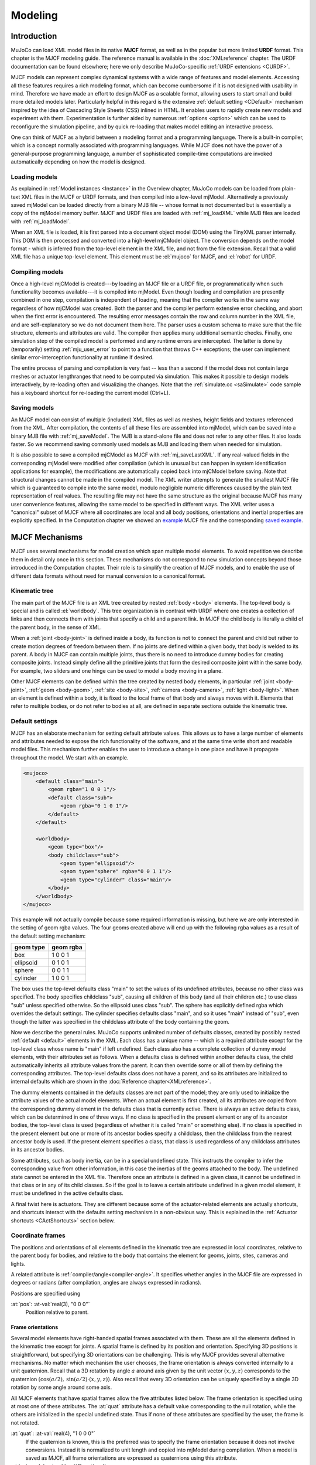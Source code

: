 ========
Modeling
========

Introduction
------------

MuJoCo can load XML model files in its native **MJCF** format, as well as in the popular but more limited **URDF**
format. This chapter is the MJCF modeling guide. The reference manual is available in the :doc:`XMLreference`
chapter. The URDF documentation can be found elsewhere; here we only describe
MuJoCo-specific :ref:`URDF extensions <CURDF>`.

MJCF models can represent complex dynamical systems with a wide range of features and model elements. Accessing all
these features requires a rich modeling format, which can become cumbersome if it is not designed with usability in
mind. Therefore we have made an effort to design MJCF as a scalable format, allowing users to start small and build
more detailed models later. Particularly helpful in this regard is the extensive :ref:`default setting <CDefault>`
mechanism inspired by the idea of Cascading Style Sheets (CSS) inlined in HTML. It enables users to rapidly create
new models and experiment with them. Experimentation is further aided by numerous :ref:`options <option>` which
can be used to reconfigure the simulation pipeline, and by quick re-loading that makes model editing an interactive
process.

One can think of MJCF as a hybrid between a modeling format and a programming language. There is a built-in compiler,
which is a concept normally associated with programming languages. While MJCF does not have the power of a
general-purpose programming language, a number of sophisticated compile-time computations are invoked automatically
depending on how the model is designed.

.. _Load:

Loading models
~~~~~~~~~~~~~~

As explained in :ref:`Model instances <Instance>` in the Overview chapter, MuJoCo models can be loaded from plain-text
XML files in the MJCF or URDF formats, and then compiled into a low-level mjModel. Alternatively a previously saved
mjModel can be loaded directly from a binary MJB file -- whose format is not documented but is essentially a copy of the
mjModel memory buffer. MJCF and URDF files are loaded with :ref:`mj_loadXML` while MJB files are loaded with
:ref:`mj_loadModel`.

When an XML file is loaded, it is first parsed into a document object model (DOM) using the TinyXML parser internally.
This DOM is then processed and converted into a high-level mjCModel object. The conversion depends on the model format
- which is inferred from the top-level element in the XML file, and not from the file extension. Recall that a valid
XML file has a unique top-level element. This element must be :el:`mujoco` for MJCF, and :el:`robot` for URDF.

.. _Compile:

Compiling models
~~~~~~~~~~~~~~~~

Once a high-level mjCModel is created---by loading an MJCF file or a URDF file, or programmatically when such
functionality becomes available---it is compiled into mjModel. Even though loading and compilation are presently
combined in one step, compilation is independent of loading, meaning that the compiler works in the same way
regardless of how mjCModel was created. Both the parser and the compiler perform extensive error checking, and abort
when the first error is encountered. The resulting error messages contain the row and column number in the XML file,
and are self-explanatory so we do not document them here. The parser uses a custom schema to make sure that the file
structure, elements and attributes are valid. The compiler then applies many additional semantic checks. Finally, one
simulation step of the compiled model is performed and any runtime errors are intercepted. The latter is done by
(temporarily) setting :ref:`mju_user_error` to point to a function that throws C++
exceptions; the user can implement similar error-interception functionality at runtime if desired.

The entire process of parsing and compilation is very fast -- less than a second if the model does not contain large
meshes or actuator lengthranges that need to be computed via simulation. This makes it possible to design models
interactively, by re-loading often and visualizing the changes. Note that the :ref:`simulate.cc <saSimulate>` code
sample has a keyboard shortcut for re-loading the current model (Ctrl+L).

.. _Save:

Saving models
~~~~~~~~~~~~~

An MJCF model can consist of multiple (included) XML files as well as meshes, height fields and textures referenced
from the XML. After compilation, the contents of all these files are assembled into mjModel, which can be saved into a
binary MJB file with :ref:`mj_saveModel`. The MJB is a stand-alone file and does not
refer to any other files. It also loads faster. So we recommend saving commonly used models as MJB and loading them
when needed for simulation.

It is also possible to save a compiled mjCModel as MJCF with :ref:`mj_saveLastXML`. If any real-valued fields in the
corresponding mjModel were modified after compilation (which is unusual but can happen in system identification
applications for example), the modifications are automatically copied back into mjCModel before saving. Note that
structural changes cannot be made in the compiled model. The XML writer attempts to generate the smallest MJCF file
which is guaranteed to compile into the same model, modulo negligible numeric differences caused by the plain text
representation of real values. The resulting file may not have the same structure as the original because MJCF has many
user convenience features, allowing the same model to be specified in different ways. The XML writer uses a "canonical"
subset of MJCF where all coordinates are local and all body positions, orientations and inertial properties are
explicitly specified. In the Computation chapter we showed an `example <_static/example.xml>`__ MJCF file and the
corresponding `saved example <_static/example_saved.xml>`__.

.. _Mechanisms:

MJCF Mechanisms
---------------

MJCF uses several mechanisms for model creation which span multiple model elements. To avoid repetition we describe them
in detail only once in this section. These mechanisms do not correspond to new simulation concepts beyond those
introduced in the Computation chapter. Their role is to simplify the creation of MJCF models, and to enable the use of
different data formats without need for manual conversion to a canonical format.

.. _CTree:

Kinematic tree
~~~~~~~~~~~~~~

The main part of the MJCF file is an XML tree created by nested :ref:`body <body>` elements. The top-level body is
special and is called :el:`worldbody`. This tree organization is in contrast with URDF where one creates a collection of
links and then connects them with joints that specify a child and a parent link. In MJCF the child body is literally a
child of the parent body, in the sense of XML.

When a :ref:`joint <body-joint>` is defined inside a body, its function is not to connect the parent and child but
rather to create motion degrees of freedom between them. If no joints are defined within a given body, that body is
welded to its parent. A body in MJCF can contain multiple joints, thus there is no need to introduce dummy bodies for
creating composite joints. Instead simply define all the primitive joints that form the desired composite joint within
the same body. For example, two sliders and one hinge can be used to model a body moving in a plane.

Other MJCF elements can be defined within the tree created by nested body elements, in particular
:ref:`joint <body-joint>`, :ref:`geom <body-geom>`, :ref:`site <body-site>`, :ref:`camera <body-camera>`, :ref:`light
<body-light>`. When an element is defined within a body, it is fixed to the local frame of that body and always moves
with it. Elements that refer to multiple bodies, or do not refer to bodies at all, are defined in separate sections
outside the kinematic tree.

.. _CDefault:

Default settings
~~~~~~~~~~~~~~~~

MJCF has an elaborate mechanism for setting default attribute values. This allows us to have a large number of elements
and attributes needed to expose the rich functionality of the software, and at the same time write short and readable
model files. This mechanism further enables the user to introduce a change in one place and have it propagate throughout
the model. We start with an example.

.. code-block:: xml

   <mujoco>
       <default class="main">
           <geom rgba="1 0 0 1"/>
           <default class="sub">
               <geom rgba="0 1 0 1"/>
           </default>
       </default>

       <worldbody>
           <geom type="box"/>
           <body childclass="sub">
               <geom type="ellipsoid"/>
               <geom type="sphere" rgba="0 0 1 1"/>
               <geom type="cylinder" class="main"/>
           </body>
       </worldbody>
   </mujoco>

This example will not actually compile because some required information is missing, but here we are only interested
in the setting of geom rgba values. The four geoms created above will end up with the following rgba values as a
result of the default setting mechanism:

========= =========
geom type geom rgba
========= =========
box       1 0 0 1
ellipsoid 0 1 0 1
sphere    0 0 1 1
cylinder  1 0 0 1
========= =========


The box uses the top-level defaults class "main" to set the values of its undefined attributes, because no other class
was specified. The body specifies childclass "sub", causing all children of this body (and all their children etc.) to
use class "sub" unless specified otherwise. So the ellipsoid uses class "sub". The sphere has explicitly defined rgba
which overrides the default settings. The cylinder specifies defaults class "main", and so it uses "main" instead of
"sub", even though the latter was specified in the childclass attribute of the body containing the geom.

Now we describe the general rules. MuJoCo supports unlimited number of defaults classes, created by possibly nested
:ref:`default <default>` elements in the XML. Each class has a unique name -- which is a required
attribute except for the top-level class whose name is "main" if left undefined. Each class also has a complete
collection of dummy model elements, with their attributes set as follows. When a defaults class is defined within
another defaults class, the child automatically inherits all attribute values from the parent. It can then override
some or all of them by defining the corresponding attributes. The top-level defaults class does not have a parent, and
so its attributes are initialized to internal defaults which are shown in the :doc:`Reference chapter<XMLreference>`.

The dummy elements contained in the defaults classes are not part of the model; they are only used to initialize the
attribute values of the actual model elements. When an actual element is first created, all its attributes are copied
from the corresponding dummy element in the defaults class that is currently active. There is always an active
defaults class, which can be determined in one of three ways. If no class is specified in the present element or any
of its ancestor bodies, the top-level class is used (regardless of whether it is called "main" or something else). If
no class is specified in the present element but one or more of its ancestor bodies specify a childclass, then the
childclass from the nearest ancestor body is used. If the present element specifies a class, that class is used
regardless of any childclass attributes in its ancestor bodies.

Some attributes, such as body inertia, can be in a special undefined state. This instructs the compiler to infer the
corresponding value from other information, in this case the inertias of the geoms attached to the body. The undefined
state cannot be entered in the XML file. Therefore once an attribute is defined in a given class, it cannot be undefined
in that class or in any of its child classes. So if the goal is to leave a certain attribute undefined in a given model
element, it must be undefined in the active defaults class.

A final twist here is actuators. They are different because some of the actuator-related elements are actually
shortcuts, and shortcuts interact with the defaults setting mechanism in a non-obvious way. This is explained in the
:ref:`Actuator shortcuts <CActShortcuts>` section below.

.. _CFrame:

Coordinate frames
~~~~~~~~~~~~~~~~~

The positions and orientations of all elements defined in the kinematic tree are expressed in local coordinates,
relative to the parent body for bodies, and relative to the body that contains the element for geoms, joints, sites,
cameras and lights.

A related attribute is :ref:`compiler/angle<compiler-angle>`. It specifies whether angles in the MJCF file are expressed
in degrees or radians (after compilation, angles are always expressed in radians).

Positions are specified using

:at:`pos`: :at-val:`real(3), "0 0 0"`
   Position relative to parent.

.. _COrientation:

Frame orientations
^^^^^^^^^^^^^^^^^^

Several model elements have right-handed spatial frames associated with them. These are all the elements defined in the
kinematic tree except for joints. A spatial frame is defined by its position and orientation. Specifying 3D positions is
straightforward, but specifying 3D orientations can be challenging. This is why MJCF provides several alternative
mechanisms. No matter which mechanism the user chooses, the frame orientation is always converted internally to a unit
quaternion. Recall that a 3D rotation by angle :math:`a` around axis given by the unit vector :math:`(x, y, z)`
corresponds to the quaternion :math:`(\cos(a/2), \: \sin(a/2) \cdot (x, y, z))`. Also recall that every 3D orientation
can be uniquely specified by a single 3D rotation by some angle around some axis.

All MJCF elements that have spatial frames allow the five attributes listed below. The frame orientation is specified
using at most one of these attributes. The :at:`quat` attribute has a default value corresponding to the null
rotation, while the others are initialized in the special undefined state. Thus if none of these attributes are
specified by the user, the frame is not rotated.

:at:`quat`: :at-val:`real(4), "1 0 0 0"`
   If the quaternion is known, this is the preferred was to specify the frame orientation because it does not involve
   conversions. Instead it is normalized to unit length and copied into mjModel during compilation. When a model is
   saved as MJCF, all frame orientations are expressed as quaternions using this attribute.
:at:`axisangle`: :at-val:`real(4), optional`
   These are the quantities :math:`(x, y, z, a)` mentioned above. The last number is the angle of rotation, in degrees
   or radians as specified by the :at:`angle` attribute of :ref:`compiler <compiler>`. The first three numbers determine
   a 3D vector which is the rotation axis. This vector is normalized to unit length during compilation, so the user can
   specify a vector of any non-zero length. Keep in mind that the rotation is right-handed; if the direction of the
   vector :math:`(x, y, z)` is reversed this will result in the opposite rotation. Changing the sign of :math:`a` can
   also be used to specify the opposite rotation.
:at:`euler`: :at-val:`real(3), optional`
   Rotation angles around three coordinate axes. The sequence of axes around which these rotations are applied is
   determined by the :at:`eulerseq` attribute of :ref:`compiler <compiler>` and is the same for the
   entire model.
:at:`xyaxes`: :at-val:`real(6), optional`
   The first 3 numbers are the X axis of the frame. The next 3 numbers are the Y axis of the frame, which is
   automatically made orthogonal to the X axis. The Z axis is then defined as the cross-product of the X and Y axes.
:at:`zaxis`: :at-val:`real(3), optional`
   The Z axis of the frame. The compiler finds the minimal rotation that maps the vector :math:`(0, 0, 1)` into the
   vector specified here. This determines the X and Y axes of the frame implicitly. This is useful for geoms with
   rotational symmetry around the Z axis, as well as lights -- which are oriented along the Z axis of their frame.

.. _CSolver:

Solver parameters
~~~~~~~~~~~~~~~~~

The solver :ref:`Parameters <soParameters>` section of the Computation chapter explained the mathematical and
algorithmic meaning of the quantities :math:`d, b, k` which determine the behavior of the constraints in MuJoCo. Here we
explain how to set them. Setting is done indirectly, through the attributes :at:`solref` and :at:`solimp` which are
available in all MJCF elements involving constraints. These parameters can be adjusted per constraint, or per defaults
class, or left undefined -- in which case MuJoCo uses the internal defaults shown below. Note also the override mechanism
available in :ref:`option <option>`; it can be used to change all contact-related solver parameters at runtime, so as to
experiment interactively with parameter settings or implement continuation methods for numerical optimization.

Here we focus on a single scalar constraint. Using slightly different notation from the Computation chapter, let
:math:`\ac` denote the acceleration, :math:`v` the velocity, :math:`r` the position or residual (defined as 0 in
friction dimensions), :math:`k` and :math:`b` the stiffness and damping of the virtual spring used to define the
reference acceleration :math:`\ar = -b v - k r`. Let :math:`d` be the constraint impedance, and :math:`\au` the
acceleration in the absence of constraint force. Our earlier analysis revealed that the dynamics in constraint space are
approximately

.. math::
   \ac + d \cdot (b v + k r) = (1 - d)\cdot \au
   :label: eq:constraint

Again, the parameters that are under the user's control are :math:`d, b, k`. The remaining quantities are functions of
the system state and are computed automatically at each time step.

.. _CSolverImpedance:

Impedance
^^^^^^^^^

We begin by explaining the constraint impedance :math:`d`.

.. admonition:: Intuitive description of the **impedance**

   The *impedance* :math:`d \in (0, 1)` corresponds to a constraint's **ability to generate force**.
   Small values of :math:`d` correspond to weak constraints while large values of :math:`d`
   correspond to strong constraints. The impedance affects the constraint at all times, in particular when the system is
   at rest. Impedance is set using the :at:`solimp` attribute.

Recall that :math:`d` must lie between 0 and 1; internally MuJoCo clamps it to the range [:ref:`mjMINIMP mjMAXIMP
<glNumeric>`] which is currently set to [0.0001 0.9999]. It causes the solver to interpolate between the unforced
acceleration :math:`\au` and reference acceleration :math:`\ar`. The user can set :math:`d` to a constant, or
take advantage of its interpolating property and make it position-dependent, i.e., a function of the constraint
violation :math:`r`. Position-dependent impedance can be used to model soft contact layers around objects, or define
equality constraints that become stronger with larger violation (so as to approximate backlash, for example). The shape
of the function :math:`d(r)` is determined by the element-specific parameter vector :at:`solimp`.

**solimp :** real(5), "0.9 0.95 0.001 0.5 2"
   The five numbers (:math:`d_0`, :math:`d_\text{width}`, :math:`\text{width}`, :math:`\text{midpoint}`,
   :math:`\text{power}`) parameterize :math:`d(r)` -- the impedance :math:`d` as a function of the constraint
   violation :math:`r`.

   The first 3 values indicate that the impedance will vary smoothly as :math:`r` varies from
   :math:`0` to :math:`\text{width}`:

   .. math::
      d(0) = d_0, \quad d(\text{width}) = d_\text{width}

   The 4th and 5th values, :math:`\text{midpoint}` and :math:`\text{power}`, control the shape of the sigmoidal
   function that interpolates between :math:`d_0` and :math:`d_\text{width}`, as shown in the plots below.
   The plots show two reflected sigmoids, because the impedance :math:`d(r)` depends on the absolute
   value of :math:`r`. The :math:`\text{power}` (of the polynomial spline used to generate the function) must be 1 or
   greater. The :math:`\text{midpoint}` (specifying the inflection point) must be between 0 and 1, and is expressed in
   units of :math:`\text{width}`. Note that when :math:`\text{power}` is 1, the function is linear regardless of the
   :math:`\text{midpoint}`.

   .. image:: images/modeling/impedance.png
      :width: 600px
      :align: center
      :class: only-light

   .. image:: images/modeling/impedance_dark.png
      :width: 600px
      :align: center
      :class: only-dark

   These plots show the impedance :math:`d(r)` on the vertical axis, as a function of the constraint violation :math:`r`
   on the horizontal axis.

   For equality constraints, :math:`r` is the constraint violation. For limits, normal directions of elliptic cones and
   all directions of pyramidal cones, :math:`r` is the (limit or contact) distance minus the margin at which the
   constraint becomes active; for contacts this margin is :ref:`margin<body-geom-margin>`-:ref:`gap<body-geom-gap>`.
   Limit and contact constraints are active when :math:`r < 0` (penetration).

   For friction loss or friction dimensions of elliptic cones, the violation :math:`r` is identically zero, so
   only :math:`d(0)` affects these constraints, all other :at:`solimp` values are ignored.

   .. tip::
      For completely smooth dynamics, limits and contacts should have :math:`d_0=0`.

.. _CSolverReference:

Reference
^^^^^^^^^

Next we explain the setting of the stiffness :math:`k` and damping :math:`b` which control the reference acceleration
:math:`\ar`.

.. admonition:: Intuitive description of the **reference acceleration**

   The *reference acceleration* :math:`\ar` determines the **motion that constraint is trying to achieve** in order to
   rectify violation. Imagine a body dropped onto the plane. Upon impact the constraint will generate a normal force
   which attempts to rectify the penetration using a particular motion; this motion is the reference acceleration.

   Another way of understanding the reference acceleration is to think of the unmodeled deformation variables
   described in the :ref:`Computation chapter<soPrimal>`. Imagine two bodies pressed together, leading to deformation at
   the contact. Now pull the bodies apart very quickly; the motion of the deformation as it settles into its undeformed
   state is the reference acceleration.

   This acceleration is defined by two numbers, a stiffness :math:`k` and damping :math:`b` which can be set directly or
   re-parameterized as the time-constant and damping ratio of a mass-spring-damper system (a `harmonic oscillator
   <https://en.wikipedia.org/wiki/Harmonic_oscillator>`__). The reference acceleration is controlled by the :at:`solref`
   attribute.

There are two formats for this attribute, determined by the sign of the numbers. If both numbers are positive the
specification is considered to be in the :math:`(\text{timeconst}, \text{dampratio})` format. If negative it is in the
"direct" :math:`(-\text{stiffness}, -\text{damping})` format.

Frictional constraints whose residual is identically 0 have first-order dynamics and the mass-spring-damper analysis
below does not apply. In this case the time constant is the rate of exponential decay of the constraint velocity,
and the damping ratio is ignored. Equivalently, in the direct format, the :math:`\text{stiffness}` is ignored.

**solref :** real(2), "0.02 1"
   We first describe the default, positive-value format where the two numbers are
   :math:`(\text{timeconst}, \text{dampratio})`.

   The idea here is to re-parameterize the model in terms of the time constant and damping ratio of a mass-spring-damper
   system. By "time constant" we mean the inverse of the natural frequency times the damping ratio. In this case we use
   a mass-spring-damper model to compute :math:`k, b` after suitable scaling. Note that the effective stiffness
   :math:`d(r) \cdot k` and damping :math:`d(r) \cdot b` are scaled by the impedance :math:`d(r)` which is a function of
   the distance :math:`r`. Thus we cannot always achieve the specified mass-spring-damper properties, unless we
   completely undo the scaling by :math:`d`. But the latter is undesirable because it would ruin the interpolating
   property, in particular the limit :math:`d=0` would no longer disable the constraint. Instead we scale the stiffness
   and damping so that the damping ratio remains constant, while the time constant increases when :math:`d(r)` gets
   smaller. The scaling formulas are

   .. math::
      \begin{aligned}
      b &= 2 / (d_\text{width}\cdot \text{timeconst}) \\
      k &= d(r) / (d_\text{width}^2 \cdot \text{timeconst}^2 \cdot \text{dampratio}^2) \\
      \end{aligned}

   The timeconst parameter should be at least two times larger than the simulation time step, otherwise the system can
   become too stiff relative to the numerical integrator (especially when Euler integration is used) and the simulation
   can go unstable. This is enforced internally, unless the :ref:`refsafe<option-flag-refsafe>` attribute of :ref:`flag
   <option-flag>` is set to false. The :math:`\text{dampratio}` parameter would normally be set to 1, corresponding to
   critical damping. Smaller values result in under-damped or bouncy constraints, while larger values result in
   over-damped constraints. Combining the above formula with :eq:`eq:constraint`, we can derive the following result.
   If the reference acceleration is given using the positive number format and the impedance is constant
   :math:`d = d_0 = d_\text{width}`, then the penetration depth at rest is

   .. math::
      r = \au \cdot (1 - d) \cdot \text{timeconst}^2 \cdot \text{dampratio}^2

   Next we describe the direct format where the two numbers are :math:`(-\text{stiffness}, -\text{damping})`. This
   allows direct control over restitution in particular. We still apply some scaling so that the same numbers can be
   used with different impedances, but the scaling no longer depends on :math:`r` and the two numbers no longer
   interact. The scaling formulas are

   .. math::
      \begin{aligned}
      b &= \text{damping} / d_\text{width} \\
      k &= \text{stiffness} \cdot d(r) / d_\text{width}^2 \\
      \end{aligned}

   Similarly to the above derivation, if the reference acceleration is given using the negative number format and the
   impedance is constant, then the penetration depth at rest is

   .. math::
      r = \frac{\au (1 - d)}{\text{stiffness}}

.. tip::
   In the positive-value default format, the :math:`\text{timeconst}` parameter controls constraint **softness**.
   It is specified in units of time and means "how quickly is the constraint trying to resolve the violation". Larger
   values correspond to softer constraints.

   The negative-value "direct" format is more flexible, for example allowing for perfectly elastic collisions
   (:math:`\text{damping} = 0`). It is the recommended format for system identification.

   A :math:`\text{dampratio}` of 1 in the positive-value format is equivalent to
   :math:`\text{damping} = 2 \sqrt{ \text{stiffness} }` in the direct format.

.. _CContact:

Contact parameters
~~~~~~~~~~~~~~~~~~

The parameters of each contact were described in the :ref:`Contact <coContact>` section of the Computation
chapter. Here we explain how these parameters are set. If the geom pair is explicitly defined with the XML element
:ref:`pair <contact-pair>`, it has attributes specifying all contact parameters directly. In that case the
parameters of the individual geoms are ignored. If on the other hand the contact is generated by the dynamic mechanism,
its parameters need to be inferred from the two geoms in the contact pair. If the two geoms have identical parameters
there is nothing to do, but what if their parameters are different? In that case we use the geom attributes
:at:`solmix` and :at:`priority` to decide how to combine them. The combination rules for each contact parameter
are as follows:

**condim**
   If one of the two geoms has higher priority, its condim is used. If both geoms have the same priority, the maximum of
   the two condims is used. In this way a frictionless geom and a frictional geom form a frictional contact, unless the
   frictionless geom has higher priority. The latter is desirable in particle systems for example, where we may not want
   the particles to stick to any objects.
**friction**
   Recall that contacts can have up to 5 friction coefficients: two tangential, one torsional, two rolling. Each contact
   in mjData.contact actually has all 5 of them, even if condim is less than 6 and not all coefficients are used. In
   contrast, geoms have only 3 friction coefficients: tangential (same for both axes), torsional, rolling (same for both
   axes). Each of these 3D vectors of friction coefficients is expanded into a 5D vector of friction coefficients by
   replicating the tangetial and rolling components. See the :ref:`Contact<coContact>` section in the Computation
   chapter for an intuitive description of the semantics of tangential, torsional and rolling coefficients.

   The contact friction coefficients are then computed according to the following rule: if one of the two geoms has
   higher priority, its friction coefficients are used. Otherwise the **element-wise maximum** of each friction
   coefficient over the two geoms is used.

   The reason for having 5 coefficients per contact and only 3 per geom is as follows. For a contact pair, we want to
   allow the most flexible model our solver can handle. As mentioned earlier, anisotropic friction can be exploited to
   model effects such as skating. This however requires knowing how the two axes of the contact tangent plane are
   oriented. For a predefined contact pair we know the two geom types in advance, and the corresponding collision
   function always generates contact frames oriented in the same way -- which we do not describe here but it can be seen
   in the visualizer. For individual geoms however, we do not know which other geoms they might collide with and what
   their geom types might be, so there is no way to know how the contact tangent plane will be oriented when specifying
   an individual geom. This is why MuJoCo does not allow anisotropic friction in the individual geom specifications, but
   only in the explicit contact pair specifications.
**margin**, **gap**
   The maximum of the two geom margins (or gaps respectively) is used. The geom priority is ignored here, because the
   margin and gap are distance properties and a one-sided specification makes little sense.
**solref**, **solimp**
   If one of the two geoms has higher priority, its solref and solimp parameters are used. If both geoms have the same
   priority, the weighted average is used. The weights are proportional to the solmix attributes, i.e., weight1 =
   solmix1 / (solmix1 + solmix2) and similarly for weight2. There is one important exception to this weighted averaging
   rule. If solref for either geom is non-positive, i.e., it relies on the direct format,
   then the element-wise minimum is used regardless of solmix. This is because averaging solref parameters in different
   formats would be meaningless.

.. _COverride:

Contact override
~~~~~~~~~~~~~~~~

MuJoCo uses an elaborate as well as novel :ref:`Constraint model <Constraint>` described in the
Computation chapter. Gaining an intuition for how this model works requires some experimentation. In order to
facilitate this process, we provide a mechanism to override some of the solver parameters, without making changes to
the actual model. Once the override is disabled, the simulation reverts to the parameters specified in the model. This
mechanism can also be used to implement continuation methods in the context of numerical optimization (such as optimal
control or state estimation). This is done by allowing contacts to act from a distance in the early phases of
optimization---so as to help the optimizer find a gradient and get close to a good solution---and reducing this effect
later to make the final solution physically realistic.

The relevant settings here are the :at:`override` attribute of :ref:`flag <option-flag>` which
enables and disables this mechanism, and the :at:`o_margin`, :at:`o_solref`, :at:`o_solimp` attributes of
:ref:`option <option>` which specify the new solver parameters. Note that the override applies only to
contacts, and not to other types of constraints. In principle there are many real-valued parameters in a MuJoCo model
that could benefit from a similar override mechanism. However we had to draw a line somewhere, and contacts are the
natural choice because they give rise to the richest yet most difficult-to-tune behavior. Furthermore, contact
dynamics often present a challenge in terms of numerical optimization, and experience has shown that continuation over
contact parameters can help avoid local minima.

.. _CUser:

User parameters
~~~~~~~~~~~~~~~

A number of MJCF elements have the optional attribute :at:`user`, which defines a custom element-specific parameter
array. This interacts with the corresponding "nuser_XXX" attribute of the :ref:`size <size>` element. If for example we
set :at:`nuser_geom` to 5, then every geom in mjModel will have a custom array of 5 real-valued parameters. These geom-
specific parameters are either defined in the MJCF file via the :at:`user` attribute of :ref:`geom <body-geom>`, or set
to 0 by the compiler if this attribute is omitted. The default value of all "nuser_XXX" attributes is -1, which
instructs the compiler to automatically set this value to the length of the maximum associated :at:`user` attribute
defined in the model. MuJoCo does not use these parameters in any internal computations; instead they are available for
custom computations. The parser allows arrays of arbitrary length in the XML, and the compiler later resizes them to
length nuser_XXX.

Some element-specific parameters that are normally used in internal computations can also be used in custom
computations. This is done by installing user callbacks which override parts of the simulation pipeline. For example,
the :ref:`general <actuator-general>` actuator element has attributes :at:`dyntype` and :at:`dynprm`. If
:at:`dyntype` is set to "user", then MuJoCo will call :ref:`mjcb_act_dyn` to compute
the actuator dynamics instead of calling its internal function. The user function pointed to by
:ref:`mjcb_act_dyn` can interpret the parameters defined in :at:`dynprm` however it
wishes. However the length of this parameter array cannot be changed (unlike the custom arrays described earlier whose
length is defined in the MJCF file). The same applies to other callbacks.

In addition to the element-specific user parameters described above, one can include global data in the model via
:ref:`custom <custom>` elements. For data that change in the course of the simulation, there is also
the array mjData.userdata whose size is determined by the :at:`nuserdata` attribute of the
:ref:`size <size>` element.

.. _CAlgorithms:

Solver settings
~~~~~~~~~~~~~~~

The computation of constraint forces and constrained accelerations involves solving an optimization problem
numerically. MuJoCo has three algorithms for solving this optimization problem: CG, Newton, PGS. Each of them can be
applied to a pyramidal or elliptic model of the friction cones, and with dense or sparse constraint Jacobians. In
addition, the user can specify the maximum number of iterations, and tolerance level which controls early termination.
There is also a second Noslip solver, which is a post-processing step enabled by specifying a positive number of
noslip iterations. All these algorithm settings can be specified in the :ref:`option <option>` element.

The default settings work well for most models, but in some cases it is necessary to tune the algorithm. The best way to
do this is to experiment with the relevant settings and use the visual profiler in :ref:`simulate.cc <saSimulate>`,
which shows the timing of different computations as well as solver statistics per iteration. We can offer the following
general guidelines and observations:

-  The constraint Jacobian should be dense for small models and sparse for large models. The default setting is 'auto';
   it resolves to dense when the number of degrees of freedom is up to 60, and sparse over 60. Note however that the
   threshold is better defined in terms of number of active constraints, which is model and behavior dependent.
-  The choice between pyramidal and elliptic friction cones is a modeling choice rather than an algorithmic choice,
   i.e., it leads to a different optimization problem solved with the same algorithms. Elliptic cones correspond more
   closely to physical reality. However pyramidal cones can improve the performance of the algorithms -- but not
   necessarily. While the default is pyramidal, we recommend trying the elliptic cones. When contact slip is a problem,
   the best way to suppress it is to use elliptic cones, large impratio, and the Newton algorithm with very small
   tolerance. If that is not sufficient, enable the Noslip solver.
-  The Newton algorithm is the best choice for most models. It has quadratic convergence near the global minimum and
   gets there in surprisingly few iterations -- usually around 5, and rarely more than 20. It should be used with
   aggressive tolerance values, say 1e-10, because it is capable of achieving high accuracy without added delay (due to
   quadratic convergence at the end). The only situation where we have seen it slow down are large models with elliptic
   cones and many slipping contacts. In that regime the Hessian factorization needs a lot of updates. It may also slow
   down in some large models with unfortunate ordering of model elements that results in high fill-in (computing the
   optimal elimination order is NP-hard, so we are relying on a heuristic). Note that the number of non-zeros in the
   factorized Hessian can be monitored in the profiler.
-  The CG algorithm works well in the situation described above where Newton slows down. In general CG shows linear
   convergence with a good rate, but it cannot compete with Newton in terms of number of iterations, especially when
   high accuracy is desired. However its iterations are much faster, and are not affected by fill-in or increased
   complexity due to elliptic cones. If Newton proves to be too slow, try CG next.
-  The PGS solver is best when the number of degrees of freedom is larger than the number of constraints. PGS solves a
   constrained optimization problem and has sub-linear convergence in our experience, however it usually makes rapid
   progress on the first few iterations. So it is a good choice when inaccurate solutions can be tolerated. For systems
   with large mass ratios or other model properties causing poor conditioning, PGS convergence tends to be rather slow.
   Keep in mind that PGS performs sequential updates, and therefore breaks symmetry in systems where the physics should
   be symmetric. In contrast, CG and Newton perform parallel updates and preserve symmetry.
-  The Noslip solver is a modified PGS solver. It is executed as a post-processing step after the main solver (which can
   be Newton, CG or PGS). The main solver updates all unknowns. In contrast, the Noslip solver updates only the
   constraint forces in friction dimensions, and ignores constraint regularization. This has the effect of suppressing
   the drift or slip caused by the soft-constraint model. However, this cascade of optimization steps is no longer
   solving a well-defined optimization problem (or any other problem); instead it is just an adhoc mechanism. While it
   usually does its job, we have seen some instabilities in models with more complex interactions among multiple
   contacts.
-  PGS has a setup cost (in terms of CPU time) for computing the inverse inertia in constraint space. Similarly, Newton
   has a setup cost for the initial factorization of the Hessian, and incurs additional factorization costs depending on
   how many factorization updates are needed later. CG does not have any setup cost. Since the Noslip solver is also a
   PGS solver, the PGS setup cost will be paid whenever Noslip is enabled, even if the main solver is CG or Newton. The
   setup operation for the main PGS and Noslip PGS is the same, thus the setup cost is paid only once when both are
   enabled.

.. _CActuators:

Actuators
~~~~~~~~~

This section describes various aspects of using actuators in MuJoCo. See the :ref:`Actuation model <geActuation>`
regarding the computational model.

.. _CActDisable:

Group disable
^^^^^^^^^^^^^

The :ref:`actuatorgroupdisable<option-actuatorgroupdisable>` attribute, which can be changed at runtime by setting the
:ref:`mjOption.disableactuator<mjOption>` integer bitfield, allows the user to disable sets of actuators according to
their :ref:`group<actuator-general-group>`. This feature is convenient when one would like to use multiple types of
actuators for the same kinematic tree. For example consider a robot with firmware that supports mutiple control modes
e.g., torque-control and position-control. In this case, one can define both types of actuators in the same MJCF
model, assigning one type of actuator to group 0 and the other to group 1.

.. youtube:: H9qG9Zf2W44
   :align: right
   :width: 40%

The :ref:`actuatorgroupdisable<option-actuatorgroupdisable>` MJCF attribute selects which groups are disabled by
default, and :ref:`mjOption.disableactuator<mjOption>` can be set at runtime to switch the active set. Note that the
total number of actuators ``mjModel.nu`` remains unchanged, as do the actuator indices, so it is up to the user to know
that the respective ``mjData.ctrl`` values of disabled actuators will be ignored and produce no force. `This example
model <https://github.com/google-deepmind/mujoco/blob/main/test/engine/testdata/actuation/actuator_group_disable.xml>`__
has three actuator groups which can be toggled at runtime in the :ref:`simulate<saSimulate>` interactive viewer.
See `example model
<https://github.com/google-deepmind/mujoco/blob/main/test/engine/testdata/actuation/actuator_group_disable.xml>`__
and associated screen-capture on the right.

.. _CActShortcuts:

Shortcuts
^^^^^^^^^

As explained in the :ref:`Actuation model <geActuation>` section of the Computation chapter, MuJoCo offers a flexible
actuator model with transmission, activation dynamics and force generation components that can be specified
independently. The full functionality can be accessed via the XML element :ref:`general <actuator-general>` which allows
the user to create a variety of custom actuators. In addition, MJCF provides shortcuts for configuring common actuators.
This is done via the XML elements :ref:`motor <actuator-motor>`, :ref:`position <actuator-position>`, :ref:`velocity
<actuator-velocity>`, :ref:`intvelocity <actuator-intvelocity>`, :ref:`damper<actuator-damper>`,
:ref:`cylinder<actuator-cylinder>`, :ref:`muscle <actuator-muscle>`, and :ref:`adhesion <actuator-adhesion>`. These are
*not* separate model elements. Internally MuJoCo supports only one actuator type -which is why when an MJCF model is
saved all actuators are written as :el:`general`. Shortcuts create general actuators implicitly, set their attributes to
suitable values, and expose a subset of attributes with possibly different names. For example, :el:`position` creates a
position servo with attribute :at:`kp` which is the servo gain. However :el:`general` does not have an attribute
:at:`kp`. Instead the parser adjusts the gain and bias parameters of the general actuator in a coordinated way so as to
mimic a position servo. The same effect could have been achieved by using :el:`general` directly, and setting its
attributes to certain values as described below.

Actuator shortcuts also interact with defaults. Recall that the :ref:`default setting <CDefault>` mechanism involves
classes, each of which has a complete collection of dummy elements (one of each element type) used to initialize the
attributes of the actual model elements. In particular, each defaults class has only one general actuator element.
What happens if we specify :el:`position` and later :el:`velocity` in the same defaults class? The XML elements are
processed in order, and the attributes of the single general actuator are set every time an actuator-related element
is encountered. Thus :el:`velocity` has precedence. If however we specify :el:`general` in the defaults class, it will
only set the attributes that are given explicitly, and leave the rest unchanged. A similar complication arises when
creating actual model elements. Suppose the active defaults class specified :el:`position`, and now we create an
actuator using :el:`general` and omit some of its attributes. The missing attributes will be set to whatever values
are used to model a position servo, even though this actuator may not be intended as a position servo.

In light of these potential complications, we recommend a simple approach: use the same actuator shortcut in both the
defaults class and in the creation of actual model elements. If a given model requires different actuators, either
create multiple defaults classes, or avoid using defaults for actuators and instead specify all their attributes
explicitly.

.. _CForceRange:

Force limits
^^^^^^^^^^^^

Actuator forces are usually limited between lower and upper bounds. These limits can be enforced in three ways:

Control clamping with :ref:`ctrlrange<actuator-general-ctrlrange>`:
  If this actuator attribute is set, the input control value will be clamped. For simple :ref:`motors<actuator-motor>`,
  clamping the control input is equivalent to clamping the force output.

Force clamping at actuator output with :ref:`forcerange<actuator-general-forcerange>`:
  If this actuator attribute is set, the actuator's output force will be clamped. This attribute is useful for e.g.
  :ref:`position actuators<actuator-position>`, to keep the forces within bounds. Note that position actuators
  usually also require control range clamping to avoid hitting joint limits.

Force clamping at joint input with :ref:`joint/actuatorfrcrange<body-joint-actuatorfrcrange>`:
  This joint attribute clamps input forces from all actuators acting on the joint, after passing through the
  :ref:`transmission<geTransmission>`. Clamping actuator forces at the joint is equivalent to clamping them at the
  actuator if the transmission is trivial (there is a one-to-one relationship between the actuator and the joint).
  However, in situations where multiple actuators act on one joint or one actuator acts on multiple joints---yet the
  actual torque is applied by a single physical actuator at the joint---it is desirable to clamp the forces at the joint
  itself. Below are three examples where it is desirable to clamp actuator forces at the joint, rather than the
  actuator:

  - In `this example model
    <https://github.com/google-deepmind/mujoco/blob/main/test/engine/testdata/actuation/joint_force_clamp.xml>`__ ,
    two actuators, a :ref:`motor<actuator-motor>` and a :ref:`damper<actuator-damper>`, act on a single joint.
  - In `this example model <https://github.com/google-deepmind/mujoco/blob/main/model/car/car.xml>`__ (similar to a "Dubin's
    Car"), two actuators act on two wheels via a :ref:`fixed tendon<tendon-fixed>` transmission in order to apply
    symmetric (roll forward/back) and antisymmetric (turn right/left) torques.
  - In `this example model <https://github.com/google-deepmind/mujoco/tree/main/test/engine/testdata/actuation/refsite.xml>`__,
    a :ref:`site transmission<actuator-general-refsite>` implements a Cartesian controller of an arm end-effector.
    In order for the computed torques to be realisable by individual, torque-limited joint motors, they need to be
    clamped at the joints.

  Note that in this case, where forces/torques are combined by the transmission, one should use the
  :ref:`jointactuatorfrc<sensor-jointactuatorfrc>` sensor to report the total actuator force acting on a joint.
  The standard :ref:`actuatorfrc<sensor-actuatorfrc>` sensor will continue to report the pre-clamped actuator force.

The three clamping options above are non-exclusive and can be combined as required.

.. _CLengthRange:

Length range
^^^^^^^^^^^^

The field ``mjModel.actuator_lengthrange`` contains the range of feasible actuator lengths (or more
precisely, lengths of the actuator's transmission). This is needed to simulate :ref:`muscle actuators <CMuscle>`.
Here we focus on what actuator_lengthrange means and how to set it.

Unlike all other fields of mjModel which are exact physical or geometric quantities, actuator_lengthrange is an
approximation. Intuitively it corresponds to the minimum and maximum length that the actuator's transmission can reach
over all "feasible" configurations of the model. However MuJoCo constraints are soft, so in principle any
configuration is feasible. Yet we need a well-defined range for muscle modeling. There are three ways to set this
range: (1) provide it explicitly using the new attribute lengthrange available in all actuators; (2) copy it from the
limits of the joint or tendon to which the actuator is attached; (3) compute it automatically, as explained in the
rest of this section. There are many options here, controlled with the new XML element
:ref:`lengthrange <compiler-lengthrange>`.

Automatic computation of actuator length ranges is done at compile time, and the results are stored in
mjModel.actuator_lengthrange of the compiled model. If the model is then saved (either as XML or MJB), the computation
does not need to be repeated at the next load. This is important because the computation can slow down the model
compiler with large musculo-skeletal models. Indeed we have made the compiler multi-threaded just to speed up this
operation (different actuators are processed in parallel in different threads). Incidentally, this is why the flag
'-pthread' is now needed when linking user code against the MuJoCo library on Linux and macOS.

Automatic computation relies on modified physics simulation. For each actuator we apply force (negative when computing
the minimum, positive when computing the maximum) through the actuator's transmission, advance the simulation in a
damped regime avoiding instabilities, give it enough time to settle and record the result. This is related to gradient
descent with momentum, and indeed we have experimented with explicit gradient-based optimization, but the problem is
that it is not clear what objective we should be optimizing (given the mix of soft constraints). By using simulation,
we are essentially letting the physics tell us what to optimize. Keep in mind though that this is still an
optimization process, and as such it has parameters that may need to be adjusted. We provide conservative defaults
which should work with most models, but if they don't, use the attributes of
:ref:`lengthrange <compiler-lengthrange>` for fine-tuning.

It is important to keep in mind the geometry of the model when using this feature. The implicit assumption here is
that feasible actuator lengths are indeed limited. Furthermore we do not consider contacts as limiting factors (in
fact we disable contacts internally in this simulation, together with passive forces, gravity, friction loss and
actuator forces). This is because models with contacts can tangle up and produce many local minima. So the actuator
should be limited either because of joint or tendon limits defined in the model (which are enabled during this
simulation) or due to geometry. To illustrate the latter, consider a tendon with one end attached to the world and the
other end attached to an object spinning around a hinge joint attached to the world. In this case the minimum and
maximum length of the tendon are well-defined and depend on the size of the circle that the attachment point traces in
space, even though neither the joint nor the tendon have limits defined by the user. But if the actuator is attached
to the joint, or to a fixed tendon equal to the joint, then it is unlimited. The compiler will return an error in this
case, but it cannot tell if the error is due to lack of convergence or because the actuator length is unlimited. All
of this sounds overly complicated, and it is in the sense that we are considering all possible corner cases here. In
practice length ranges will almost always be used with muscle actuators attached to spatial tendons, and there will be
joint limits defined in the model, effectively limiting the lengths of the muscle actuators. If you get a convergence
error in such a model, the most likely explanation is that you forgot to include joint limits.

.. _CActivation:

Stateful actuators
^^^^^^^^^^^^^^^^^^

As described in the :ref:`Actuation model <geActuation>` section of the Computation chapter, MuJoCo supports actuators
with internal dynamics whose states are called "activations".

.. _CActRange:

Activation limits
'''''''''''''''''

One useful application of stateful actuators is the
"integrated-velocity" actuator, implemented by the :ref:`intvelocity<actuator-intvelocity>` shortcut. Different from the
:ref:`pure velocity<actuator-velocity>` actuators, which implement direct feedback on transmission target's velocity,
*integrated-velocity* actuators couple an *integrator* with a *position-feedback* actuator. In this case the semantics
of the activation state are "the setpoint of the position actuator", and the semantics of the control signal are "the
velocity of the setpoint of the position actuator". Note that in real robotic systems this integrated-velocity actuator
is the most common implementation of actuators with velocity semantics, rather than pure feedback on velocity which is
often quite unstable (both in real life and in simulation).

In the case of integrated-velocity actuators, it is often desirable to *clamp* the activation state, since otherwise the
position target would keep integrating beyond the joint limits, leading to loss of controllabillity. To see the effect
of activation clamping, load the example model below:

.. collapse:: Example model with activation limits

   .. code-block:: xml

      <mujoco>
      <default>
         <joint axis="0 0 1" limited="true" range="-90 90" damping="0.3"/>
         <geom size=".1 .1 .1" type="box"/>
      </default>

      <worldbody>
         <body>
            <joint name="joint1"/>
            <geom/>
         </body>
         <body pos=".3 0 0">
            <joint name="joint2"/>
            <geom/>
         </body>
      </worldbody>

      <actuator>
         <general name="unclamped" joint="joint1" gainprm="1" biastype="affine"
            biasprm="0 -1" dyntype="integrator"/>
         <intvelocity name="clamped" joint="joint2" actrange="-1.57 1.57"/>
      </actuator>
      </mujoco>

Note that the :at:`actrange` attribute is always specified in native units (radians), even though the joint range
can be either in degrees (the default) or radians, depending on the :ref:`compiler/angle <compiler>` attribute.

.. _CMuscle:

Muscles
'''''''

We provide a set of tools for modeling biological muscles. Users who want to add muscles with minimum
effort can do so with a single line of XML in the actuator section:

.. code-block:: xml

   <actuator>
       <muscle name="mymuscle" tendon="mytendon">
   </actuator>

Biological muscles look very different from each other, yet behave in remarkably similar ways once certain scaling is
applied. Our default settings apply such scaling, which is why one can obtain a reasonable muscle model without
adjusting any parameters. Constructing a more detailed model will of course require parameter adjustment, as explained
in this section.

Keep in mind that even though the muscle model is quite elaborate, it is still a type of MuJoCo actuator and obeys the
same conventions as all other actuators. A muscle can be defined using :ref:`general <actuator-general>`, but
the shortcut :ref:`muscle <actuator-muscle>` is more convenient. As with all other actuators, the force
production mechanism and the transmission are defined independently. Nevertheless, muscles only make (bio)physical
sense when attached to tendon or joint transmissions. For concreteness we will assume a tendon transmission here.

First we discuss length and length scaling. The range of feasible lengths of the transmission (i.e., MuJoCo tendon) will
play an important role; see :ref:`Length range <CLengthRange>` section above. In biomechanics, a muscle and a tendon are
attached in series and form a muscle-tendon actuator. Our convention is somewhat different: in MuJoCo the entity that
has spatial properties (in particular length and velocity) is the tendon, while the muscle is an abstract force-
generating mechanism that pulls on the tendon. Thus the tendon length in MuJoCo corresponds to the muscle+tendon length
in biomechanics. We assume that the biological tendon is inelastic, with constant length :math:`L_T`, while the
biological muscle length :math:`L_M` varies over time. The MuJoCo tendon length is the sum of the biological muscle and
tendon lengths:

.. math::
   \texttt{actuator\_length} = L_T + L_M

Another important constant is the optimal resting length of the muscle, denoted :math:`L_0`. It equals the length
:math:`L_M` at which the muscle generates maximum active force at zero velocity. We do not ask the user to specify
:math:`L_0` and :math:`L_T` directly, because it is difficult to know their numeric values given the spatial complexity
of the tendon routing and wrapping. Instead we compute :math:`L_0` and :math:`L_T` automatically as follows. The length
range computation described above already provided the operating range for :math:`L_T+L_M`. In addition, we ask the user
to specify the operating range for the muscle length :math:`L_M` scaled by the (still unknown) constant :math:`L_0`.
This is done with the attribute range; the default scaled range is :math:`(0.75, 1.05)`. Now we can compute the two
constants, using the fact that the actual and scaled ranges have to map to each other:

.. math::
   \begin{aligned}
   (\texttt{actuator\_lengthrange[0]} - L_T) / L_0 &= \texttt{range[0]} \\
   (\texttt{actuator\_lengthrange[1]} - L_T) / L_0 &= \texttt{range[1]} \\
   \end{aligned}

At runtime, we compute the scaled muscle length and velocity as:

.. math::
   \begin{aligned}
   L &= (\texttt{actuator\_length} - L_T) / L_0 \\
   V &= \texttt{actuator\_velocity} / L_0 \\
   \end{aligned}

The advantage of the scaled quantities is that all muscles behave similarly in that representation. The behavior is
captured by the Force-Length-Velocity (:math:`\text{\small FLV}`) function measured in many experimental papers. We
approximate this function as follows:

.. image:: images/modeling/musclemodel.png
   :width: 650px
   :align: center
   :class: only-light

.. image:: images/modeling/musclemodel_dark.png
   :width: 650px
   :align: center
   :class: only-dark

The function is in the form:

.. math::
   \text{\small FLV}(L, V, \texttt{act}) = F_L(L)\cdot F_V(V)\cdot \texttt{act} + F_P(L)

Comparing to the general form of a MuJoCo actuator, we see that :math:`F_L\cdot F_V` is the actuator gain and
:math:`F_P` is the actuator bias. :math:`F_L` is the active force as a function of length, while :math:`F_V` is the
active force as a function of velocity. They are multiplied to obtain the overall active force (note the scaling by act
which is the actuator activation). :math:`F_P` is the passive force which is always present regardless of activation.
The output of the :math:`\text{\small FLV}` function is the scaled muscle force. We multiply the scaled force by a
muscle-specific constant :math:`F_0` to obtain the actual force:

.. math::
   \texttt{actuator\_force} = -\text{\small FLV}(L, V, \texttt{act}) \cdot F_0

The negative sign is because positive muscle activation generates pulling force. The constant :math:`F_0` is the peak
active force at zero velocity. It is related to the muscle thickness (i.e., physiological cross-sectional area or PCSA).
If known, it can be set with the attribute force of element :ref:`muscle <actuator-muscle>`. If it is not known, we set
it to :math:`-1` which is the default. In that case we rely on the fact that larger muscles tend to act on joints that
move more weight. The attribute scale defines this relationship as:

.. math::
   F_0 = \text{scale} / \texttt{actuator\_acc0}

The quantity :math:`\texttt{actuator\_acc0}` is precomputed by the model compiler. It is the norm of the joint
acceleration caused by unit force acting on the actuator transmission. Intuitively, :math:`\text{scale}` determines how
strong the muscle is "on average" while its actual strength depends on the geometric and inertial properties of the
entire model.

Thus far we encountered three constants that define the properties of an individual muscle: :math:`L_T, L_0, F_0`. In
addition, the function :math:`\text{\small FLV}` itself has several parameters illustrated in the above figure:
:math:`l_\text{min}, l_\text{max}, v_\text{max}, f_\text{pmax}, f_\text{vmax}`. These are supposed to be the same for
all muscles, however different experimental papers suggest different shapes of the FLV function, thus users familiar
with that literature may want to adjust them. We provide the MATLAB function `FLV.m <_static/FLV.m>`__ which was used to
generate the above figure and shows how we compute the :math:`\text{\small FLV}` function.

Before embarking on a mission to design more accurate :math:`\text{\small FLV}` functions, consider the fact that the
operating range of the muscle has a bigger effect than the shape of the :math:`\text{\small FLV}` function, and in many
cases this parameter is unknown. Below is a graphical illustration:

.. image:: images/modeling/musclerange.png
   :width: 500px
   :align: center
   :class: only-light

.. image:: images/modeling/musclerange_dark.png
   :width: 500px
   :align: center
   :class: only-dark

This figure format is common in the biomechanics literature, showing the operating range of each muscle superimposed on
the normalized :math:`\text{FL}` curve (ignore the vertical displacement). Our default range is shown in black. The blue
curves are experimental data for two arm muscles. One can find muscles with small range, large range, range spanning the
ascending portion of the :math:`\text{FL}` curve, or the descending portion, or some of both. Now suppose you have a
model with 50 muscles. Do you believe that someone did careful experiments and measured the operating range for every
muscle in your model, taking into account all the joints that the muscle spans? If not, then it is better to think of
musculo-skeletal models as having the same general behavior as the biological system, while being different in various
details -- including details that are of great interest to some research community. For most muscle properties which
modelers consider constant and known, there is an experimental paper showing that they vary under some conditions. This
is not to discourage people from building accurate models, but rather to discourage people from believing too strongly
in their models.

Coming back to our muscle model, there is the muscle activation ``act``. This is the state of a first-order nonlinear
filter whose input is the control signal. The filter dynamics are:


.. math::
   \frac{\partial}{\partial t}\texttt{act} = \frac{\texttt{ctrl} - \texttt{act}}{\tau(\texttt{ctrl}, \texttt{act})}

Internally the control signal is clamped to [0, 1] even if the actuator does not have a control range specified. There
are two time constants specified with the attribute timeconst, namely :math:`\text{timeconst} = (\tau_\text{act},
\tau_\text{deact})` with defaults :math:`(0.01, 0.04)`. Following `Millard et al. (2013)
<https://doi.org/10.1115/1.4023390>`__, the effective time constant :math:`\tau` is then computed at runtime as:

.. math::
   \tau(\texttt{ctrl}, \texttt{act}) =
   \begin{cases}
      \tau_\text{act} \cdot (0.5 + 1.5\cdot\texttt{act}) & \texttt{ctrl}-\texttt{act} \gt 0 \\
      \tau_\text{deact} / (0.5 + 1.5\cdot\texttt{act}) & \texttt{ctrl} - \texttt{act} \leq 0
   \end{cases}

Since the above equation describes discontinuous switching, which can be undesirable when using derivative-based
optimization, we introduce the optional smoothing parameter :ref:`tausmooth<actuator-muscle-tausmooth>`. When greater
than 0, the switching is replaced by :ref:`mju_sigmoid`, which will smoothly interpolate between the two values within
the range :math:`(\texttt{ctrl}-\texttt{act}) \pm \text{tausmooth}/2`.

Now we summarize the attributes of element :ref:`muscle <actuator-muscle>` which users may want to adjust,
depending on their familiarity with the biomechanics literature and availability of detailed measurements with regard
to a particular model:

Defaults
   Use the built-in defaults everywhere. All you have to do is attach a muscle to a tendon, as shown at the beginning of
   this section. This yields a generic yet reasonable model.
scale
   If you do not know the strength of individual muscles but want to make all muscles stronger or weaker, adjust scale.
   This can be adjusted separately for each muscle, but it makes more sense to set it once in the
   :ref:`default <default>` element.
force
   If you know the peak active force :math:`F_0` of the individual muscles, enter it here. Many experimental papers
   contain this data.
range
   The operating range of the muscle in scaled lengths is also available in some papers. It is not clear how reliable
   such measurements are (given that muscles act on many joints) but they do exist. Note that the range differs
   substantially between muscles.
timeconst
   Muscles are composed of slow-twitch and fast-twitch fibers. The typical muscle is mixed, but some muscles have a
   higher proportion of one or the other fiber type, making them faster or slower. This can be modeled by adjusting the
   time constants. The vmax parameter of the :math:`\text{\small FLV}` function should also be adjusted accordingly.
tausmooth
   When positive, smooths the transition between activation and de-activation time-constants. While a single
   `motor unit <https://en.wikipedia.org/wiki/Motor_unit>`__ is either activating or de-activating, an entire muscle
   will have a mixture of many units, leading to a corresponding mixture of timescales.
lmin, lmax, vmax, fpmax, fvmax
   These are the parameters controlling the shape of the :math:`\text{\small FLV}` function. Advanced users can
   experiment with them; see MATLAB function `FLV.m <_static/FLV.m>`__. Similar to the scale setting, if you want to
   change the :math:`\text{\small FLV}` parameters for all muscles, do so in the :ref:`default <default>` element.
Custom model
   Instead of adjusting the parameters of our muscle model, users can implement a different model, by setting gaintype,
   biastype and dyntype of a :ref:`general <actuator-general>` actuator to "user" and providing callbacks at
   runtime. Or, leave some of these types set to "muscle" and use our model, while replacing the other components. Note
   that tendon geometry computations are still handled by the standard MuJoCo pipeline providing actuator_length,
   actuator_velocity and actuator_lengthrange as inputs to the user's muscle model. Custom callbacks could then simulate
   elastic tendons or any other detail we have chosen to omit.

**Relation to OpenSim**

The standard software used by researchers in biomechanics is OpenSim. We have designed our muscle model to be similar
to the OpenSim model where possible, while making simplifications which result in significantly faster and more stable
simulations. To help MuJoCo users convert OpenSim models, here we summarize the similarities and differences.

The activation dynamics model is identical to OpenSim, including the default time constants.

The :math:`\text{\small FLV}` function is not exactly the same, but both MuJoCo and OpenSim approximate the same
experimental data, so they are very close. For a description of the OpenSim model and summary of relevant experimental
data, see `Millard et al. (2013) <https://doi.org/10.1115/1.4023390>`__.

We assume inelastic tendons while OpenSim can model tendon elasticity. We decided not to do that here, because tendon
elasticity requires fast-equilibrium assumptions which in turn require various tweaks and are prone to simulation
instability. In practice tendons are quite stiff, and their effect can be captured approximately by stretching the
:math:`\text{FL}` curve corresponding to the inelastic case (`Zajac (1989)
<https://pubmed.ncbi.nlm.nih.gov/2676342/>`__). This can be done in MuJoCo by shortening the muscle operating range.

Pennation angle (i.e., the angle between the muscle and the line of force) is not modeled in MuJoCo and is assumed to
be 0. This effect can be approximated by scaling down the muscle force and also adjusting the operating range.

Tendon wrapping is also more limited in MuJoCo. We allow spheres and infinite cylinders as wrapping objects, and require
two wrapping objects to be separated by a fixed site in the tendon path. This is to avoid the need for iterative
computations of tendon paths. We also allow "side sites" to be placed inside the sphere or cylinder,
which causes an inverse wrap: the tendon path is constrained to pass through the object instead of going around it. This
can replace torus wrapping objects used in OpenSim to keep the tendon path within a given area. Overall, tendon wrapping
is the most challenging part of converting an OpenSim model to a MuJoCo model, and requires some manual work. On the
bright side, there is a small number of high-quality OpenSim models in use, so once they are converted we are done.

Below we illustrate the four types of tendon wrapping available. Note that the curved sections of the
wrapping tendons are rendered as straight, but the geometry pipeline works with the actual curves and computes their
lengths and moments analytically:

|image3|

.. _CSensor:

Sensors
~~~~~~~

MuJoCo can simulate a wide variety of sensors as described in the :ref:`sensor <sensor>` element below.
User sensor types can also be defined, and are evaluated by the callback
:ref:`mjcb_sensor`. Sensors do not affect the simulation. Instead their outputs are
copied in the array mjData.sensordata and are available for user processing.

Here we describe the XML attributes common to all sensor types, so as to avoid repetition later.

:at:`name`: :at-val:`string, optional`
   Name of the sensor.
:at:`noise`: :at-val:`real, "0"`
   The standard deviation of the noise model of this sensor. In versions prior to 3.1.4, this would lead to noise being
   added to the sensors. In release 3.1.4 this feature was removed, see :doc:`3.1.4 changelog <changelog>` for a
   detailed justification. As of subsequent versions, this attrbute serves as a convenient location for saving standard
   deviation information for later use.
:at:`cutoff`: :at-val:`real, "0"`
   When this value is positive, it limits the absolute value of the sensor output. It is also used to normalize the
   sensor output in the sensor data plots in :ref:`simulate.cc <saSimulate>`.
:at:`user`: :at-val:`real(nuser_sensor), "0 0 ..."`
   See :ref:`User parameters <CUser>`.

.. _CCamera:

Cameras
~~~~~~~

Besides the default, user-controllable, free camera, "fixed" cameras can be attached to the kinematic tree.

Extrinsics
   By default, camera frames are attached to the containing body. The optional :ref:`mode<body-camera-mode>` and
   :ref:`target<body-camera-target>` attributes can be used to specify camera that track (move with) or target (look at)
   a body or subtree. Cameras look towards the negative Z axis of the camera frame, while positive X and Y correspond to
   *right* and *up* in the image plane, respectively.

Intrinsics
   Camera intrinsics are specified using :ref:`ipd<body-camera-ipd>` (inter-pupilary distance, required for
   stereoscopic rendering and VR) and :ref:`fovy<body-camera-fovy>` (vertical field of view, in degrees).

   The above specification implies a perfect point camera with no aberrations. However when calibrating real cameras,
   two types of linear aberration can be expressed using standard rendering pipelines. The first is different focal
   lengths in the vertical and horizontal directions (axis-aligned astigmatism). The second is a non-centered principal
   point. These can be specified using the :ref:`focal<body-camera-focal>` and :ref:`principal<body-camera-principal>`
   attributes. When these calibration-related attributes are used, the physical
   :ref:`sensor size<body-camera-sensorsize>` and camera :ref:`resolution<body-camera-resolution>` must also be
   specified. In this case, the rendering frustum can be visualized.

.. _CComposite:

Composite objects
~~~~~~~~~~~~~~~~~

Composite objects are not new model elements. Instead, they are (large) collections of existing elements designed to
simulate particle systems, ropes, cloth, and soft bodies. These collections are generated by the model compiler
automatically. The user configures the automatic generator on a high level, using the new XML element
:ref:`composite <body-composite>` and its attributes and sub-elements, as described in the XML reference
chapter. If the compiled model is then saved, :el:`composite` is no longer present and is replaced with the collection
of regular model elements that were automatically generated. So think of it as a macro that gets expanded by the model
compiler.

Composite objects are made up of regular MuJoCo bodies, which we call "element bodies" in this context. The element
bodies are created as children of the body within which :el:`composite` appears; thus a composite object appears in the
same place in the XML where a regular child body may have been defined. Each automatically-generated element body has a
single geom attached to it, usually a sphere but could also be a capsule or an ellipsoid. Thus the composite object is
essentially a particle system, however the particles can be constrained to move together in ways that simulate various
flexible objects. The initial positions of the element bodies form a regular grid in 1D, 2D or 3D. They could all be
children of the parent body (which can be the world or another regular body; composite objects cannot be nested) and
have joints allowing motion relative to the parent, or they could form a kinematic tree with joints between the element
bodies. They can also be connected with tendons with soft equality constraints on the tendon length, creating the
necessary coupling. Joint equality constraints are also used in some cases. The :at:`solref` and :at:`solimp` attributes
of these equality constraints can be adjusted by the user, thereby adjusting the softness and flexibility of the
composite objects.

In addition to setting up the physics, the composite object generator creates suitable rendering. 2D and 3D objects
can be rendered as :ref:`skins <asset-skin>`. The skin is generated
automatically, and can be textured as well as subdivided using bi-cubic interpolation. The actual physics and in
particular the collision detection are based on the element bodies and their geoms, while the skin is purely a
visualization object. Yet in most situations we prefer to look at the skin representation. To facilitate this, the
generator places all geoms, sites and tendons in group 3 whose visualization is disabled by default. So when you load
a 2D grid for example, you will see a continuous flexible surface and not a collection of spheres connected with
tendons. However when fine-tuning the model and trying to understand the physics behind it, it is useful to be able to
render the spheres and tendons. To switch the rendering style, disable the rendering of skins and enable group 3 for
geoms and tendons.

We have designed the composite object generator to have intuitive high-level controls as much as possible, but at the
same time it exposes a large number of options that interact with each other and can profoundly affect the resulting
physics. So at some point users should read the :ref:`reference documentation <body-composite>` carefully.
As a quick start though, MuJoCo comes with an example of each composite object type. Below we go over these
examples and explain the less obvious aspects. In all examples we have a static scene which is included in the model,
followed by a single composite object. The static scene has a mocap body (large capsule) that can be moved around with
the mouse to probe the behavior of the system. The XML snippets below are just the definition of the composite object;
see the XML model files in the distribution for the complete examples.

**Particle**.

|image4| |image5|

.. code-block:: xml

   <worldbody>
     <composite type="particle" count="10 10 10" spacing="0.07" offset="0 0 1">
       <geom size=".02" rgba=".8 .2 .1 1"/>
     </composite>
   </worldbody>

The above XML is all it takes to create a system with 1000 particles with initial positions on a 10-10-10 grid, and
set the size, color, spacing and offset of the particles. The resulting element bodies become children of the world
body. One could adjust many other properties including the softness of the contacts and the joint attributes. The plot
on the right shows the joints. Each element body has 3 orthogonal slider joints, allowing it to translate but not
rotate. The idea is that particles should have position but no orientation. MuJoCo bodies always have orientation,
however by using only slider joints we do not allow the orientation to change. The geom defaults are adjusted
automatically so that they make frictionless contacts with each other and with the rest of the model. So this system
has 1000 bodies (each with a geom), 3000 degrees of freedom and around 1000 active contacts. Evaluating the dynamics
takes around 1 ms on a single core of a modern processor. As with most other MuJoCo models, the soft constraints allow
simulation at much larger timesteps (this model is stable at 30 ms timestep and even higher).

Particles are also compatible with the passive forces 2D and 3D plugins, discussed in the :ref:`deformable
<CDeformable>` section. However, collisions are limited to the particle themselves and not to the whole boundary of the
skin that encloses them. This makes contacts very fast but does not guarantee that all penetrations can be avoided. For
a more complete treatment, see again the :ref:`deformable <CDeformable>` section, which outlines how to use
:ref:`flexcomp<body-flexcomp>` to create such an object. It is easy to port models create with composite particles to
flex, see the folder `elasticity/ <https://github.com/google-deepmind/mujoco/tree/main/model/plugin/elasticity>`__ for
several examples.

**1D grid**.

|image6| |image7|

.. code-block:: xml

   <composite type="grid" count="20 1 1" spacing="0.045" offset="0 0 1">
     <joint kind="main" damping="0.001"/>
     <tendon kind="main" width="0.01"/>
     <geom size=".02" rgba=".8 .2 .1 1"/>
     <pin coord="1"/>
     <pin coord="13"/>
   </composite>

The grid type can create 1D or 2D grids, depending on the :at:`count` attribute. Here we illustrate 1D grids. These
are strings of spheres connected with tendons whose length is soft-equality-constrained. The softness can be adjusted.
Similar to particles, the element bodies here have slider joints but no rotational joints. The plot on the right
illustrates pinning. The :el:`pin` sub-element is used to specify the grid coordinates of the pinned bodies, and the
model compiler does not generate joints for these bodies, thereby fixing them rigidly to the parent body (in this case
the world). This makes the string in the right plot hang in space. The same mechanism can be used to model a whip for
example; in that case the parent body would be moving, and the first element body would be pinned to the parent.

**2D grid**.

|image8| |image9|

.. code-block:: xml

   <composite type="grid" count="9 9 1" spacing="0.05" offset="0 0 1">
     <skin material="matcarpet" inflate="0.001" subgrid="3" texcoord="true"/>
     <geom size=".02"/>
     <pin coord="0 0"/>
     <pin coord="8 0"/>
   </composite>

A 2D grid can be used to simulate cloth. What it really simulates is a 2D grid of spheres connected with
equality-constrained tendons (not shown). The model compiler can also generate skin, enabled with the :el:`skin`
sub-element in the above XML. Some of the element bodies can also be pinned, similar to 1D grids but using two grid
coordinates. The plot on the right shows a cloth pinned to the world body at the two corners, and draping over our
capsule probe. The skin on the right is subdivided using bi-cubic interpolation, which increases visual quality in the
absence of textures. When textures are present (left) the benefits of subdivision are less visible.

**Cable**.

|coil|

.. code-block:: xml

   <extension>
      <plugin plugin="mujoco.elasticity.cable"/>
   </extension>

   <worldbody>
      <composite prefix="actuated" type="cable" curve="cos(s) sin(s) s" count="41 1 1"
                 size="0.25 .1 4" offset="0.25 0 .05" initial="none">
         <plugin plugin="mujoco.elasticity.cable">
            <!--Units are in Pa (SI)-->
            <config key="twist" value="5e8"/>
            <config key="bend" value="15e8"/>
            <config key="vmax" value="0"/>
         </plugin>
         <joint kind="main" damping="0.15" armature="0.01"/>
         <geom type="capsule" size=".005" rgba=".8 .2 .1 1"/>
      </composite>
   </worldbody>

The cable simulates an inextensible elastic 1D object having twist and bending stiffness. It is discretized using a
sequence of capsules or boxes. Its stiffness and inertia properties are computed directly from the given parameters and
the shape of the cross section, which allows for anisotropic behaviors, which can be found in e.g. belts or computer
cables. It is a single kinematic tree, so it is exactly inextensible without the use of additional constraints, enabling
the use of large time steps. The elastic model is geometrically exact and based on computing the Bishop or twist-free
frame of the centerline, i.e., the line passing through the center of the cross section. The orientations of the geoms
are expressed with respect to this frame and then decomposed into twist and bending components, hence different
stiffnesses can be set independently. Moreover, it is possible to specify if the stress-free configuration is flat or
curve, such as in the case of coil springs. The cable requires using a first-party :ref:`engine plugin<exPlugin>`, which
may be integrated directly into the engine in the future.

**Rope and loop**.

The rope and loop are deprecated. It is recommended to use the cable for simulating inextensible elastic rods that are
bent and twisted and 1D flex :ref:`deformable objects <CDeformable>` for extensible strings in a tensile loading
scenario (e.g. a stretched rubber band).

**Cloth**.

The cloth is deprecated. It is recommended to use 2D flex :ref:`deformable objects <CDeformable>` for simulating thin
elastic structures.

**Box**.

|image14| |image15|

.. code-block:: xml

   <body pos="0 0 1">
     <freejoint/>
     <composite type="box" count="7 7 7" spacing="0.04">
       <skin texcoord="true" material="matsponge" rgba=".7 .7 .7 1"/>
       <geom type="capsule" size=".015 0.05" rgba=".8 .2 .1 1"/>
     </composite>
   </body>

The box type, as well as the cylinder and ellipsoid types below, are used to model soft 3D objects. The element bodies
form a grid along the outer shell, thus the number of element bodies scales with the square of the linear dimension.
This is much more efficient than simulating a 3D grid. The parent body within which :el:`composite` appears is at the
center of the soft object. All element bodies are children of the parent. Each element body has a single sliding joint
pointing away from the parent. These joints allow the surface of the soft object to compress and expand at any point.
The joints are equality-constrained to their initial position, so as to maintain the shape. In addition each joint is
equality-constrained to its neighbor joints, so that when the soft objects deforms, the deformation is smooth.
Finally, there is a tendon equality constraint specifying that the sum of all joints should remain constant. This
attempts to preserve the volume of the soft object approximately. If the object is squeezed from all sides it will
compress and the volume will decrease, but otherwise some element bodies will stick out to compensate for squeezing
elsewhere. The plot on the left shows this effect; we are using the capsule probe to compress one corner, and the
opposite sides of the cube expand a bit, while the deformations remain smooth. The :at:`count` attribute determines
the number of element bodies in each dimension, so if the counts are different the resulting object will be a
rectangular box and not a cube. The geoms attached to the element bodies can be spheres, capsules or ellipsoids.
Spheres are faster for collision detection, but they result in a thin shell, allowing other bodies to "get under the
skin" of the soft object. When capsules or ellipsoids are used, they are automatically oriented so that the long axis
points to the outside, thus creating a thicker shell which is harder to penetrate.

**Cylinder and ellipsoid**.

|image16| |image17|

.. code-block:: xml

   <body pos="0 0 1">
     <freejoint/>
     <composite type="ellipsoid" count="5 7 9" spacing="0.05">
       <skin texcoord="true" material="matsponge" rgba=".7 .7 .7 1"/>
       <geom type="capsule" size=".015 0.05" rgba=".8 .2 .1 1"/>
     </composite>
   </body>

Cylinders and ellipsoids are created in the same way as boxes. The only difference is that the reference positions of
the element bodies (relative to the parent) are projected on a cylinder or ellipsoid, with size implied by the
:at:`count` attribute. The automatic skin generator is aware of the smooth surfaces, and adjusts the skin normals
accordingly. In the plots we have used the capsule probe to press on each body, then paused the simulation and moved the
probe away (which is possible because the probe is a mocap body which can move independent of the physics). In this way
we can see the indentation made by the probe, and the resulting deformation in the rest of the body. By changing the
solref and solimp attributes of the equality constraints that hold the soft object together, one can adjust the behavior
of the system making it softer or harder, damped or springy, etc. Note that box, cylinder and ellipsoid objects do not
involve long kinematic chains, and can be simulated at large timesteps -- similar to particle and grid, and unlike rope
and cloth.

.. _CDeformable:

Deformable objects
~~~~~~~~~~~~~~~~~~

The :ref:`composite objects <CComposite>` described earlier were intended to emulate soft bodies in what is effectively
a rigid-body simulator. This was possible because MuJoCo constraints are soft, but nevertheless it was limited in
functionality and modeling power. In MuJoCo 3.0 we have introduced true deformable objects involving new model elements.
The :ref:`skin<deformable-skin>` described earlier was actually one such element, but it is merely used for
visualization. We now have a related element :ref:`flex<deformable-flex>` which generates contact forces, constraint
forces and passive forces as needed to model a wide range of deformable entities. Both skins and flexes are now defined
within a new grouping element in the XML called :ref:`deformable<deformable>`. A flex is a low-level element that
specifies everything needed at runtime, but is difficult to design at modeling time. To aid with modeling, we have
further introduced the element :ref:`flexcomp<body-flexcomp>` which automates the creation of the low-level flex,
similar to how :ref:`composite<body-composite>` automates the creation of (collections of) MuJoCo objects needed to
emulate a soft body. Flexes may eventually supersede composites, but for now both are useful for somewhat different
purposes.

A flex is a collection of MuJoCo bodies that are connected with massless stretchable elements. These elements can be
capsules (1D flex), triangles (2D flex), or tetrahedra (3D flex). In all cases we allow a radius, which makes the
elements smooth and also volumetric in 1D and 2D. The primitive elements are illustrated below:

.. image:: images/modeling/flexelem.png
   :width: 600px
   :align: center

Thus far these look like geoms. But the key difference is that they deform: as the bodies (vertices) move independently
of each other, the shape of the elements changes in real time. Collisions and contact forces are now generalized to
handle these deformable geometric elements. Note that when two such elements collide, the contact no longer involves
just two bodies, but can involve up to 8 bodies (if both elements are tetrahedra). Contact forces are computed as
before, given the contact frame and relevant quantities expressed in that frame. But then the contact force is
distributed among all interacting bodies. The notion of contact Jacobian is complicated because the contact point cannot
be considered fixed in any body frame. Instead we use a weighting scheme to "assign" each contact point to multiple
bodies. It is also possible to create a rigid flex, by assigning all vertices to the same body. This is a way to
re-purpose the new flex collision machinery to implement rigid non-convex mesh collisions (unlike mesh geoms which are
convexified for collision purposes).

**Deformation model**.

In order to preserve the shape of the flex (in a soft sense), we need to generate passive or constraint forces. Prior to
MuJoCo 3.0 this would involve a large number of tendons plus constraints on tendons and joints. This is still possible
here, but inefficient both in terms of modeling and in terms of simulation when the flex is large. Instead, the design
philosophy is to use a single set of parameters and provide two modeling choices: a new (soft) equality constraint type
that applies to all edges of a given flex, which permits large time steps, or a discretized continuum representation,
where each element is in a constant stress state, which is equivalent to piecewise linear finite elements and achieves
improved realism and accuracy. The edge-based model could be seen as a "lumped" stiffness model, where the correct
coupling of deformation modes (e.g. shear and volumetric) is averaged in a single quantity. The continuum model enables
instead to specify shear and volumetic stiffnesses separately using the `Poisson's ratio
<https://en.wikipedia.org/wiki/Poisson%27s_ratio>`__ of the material. For more details, see the `Saint Venant-Kirchhoff
<https://en.wikipedia.org/wiki/Hyperelastic_material#Saint_Venant%E2%80%93Kirchhoff_model>`__ hyperelastic model. This
functionality is currently based on first-party :ref:`engine plugins<exPlugin>` as of MuJoCo 3.0 but may be integrated
into the engine in future releases.

**Creation and visualization**.

.. code-block:: xml

   <option timestep=".001"/>

   <extension>
      <plugin plugin="mujoco.elasticity.solid"/>
   </extension>

   <worldbody>
      <flexcomp type="grid" count="24 4 4" spacing=".1 .1 .1" pos=".1 0 1.5"
                radius=".0" rgba="0 .7 .7 1" name="softbody" dim="3" mass="7">
         <contact condim="3" solref="0.01 1" solimp=".95 .99 .0001" selfcollide="none"/>
         <edge damping="1"/>
         <plugin plugin="mujoco.elasticity.solid">
            <config key="poisson" value="0.2"/>
            <!--Units are in Pa (SI)-->
            <config key="young" value="5e4"/>
         </plugin>
      </flexcomp>
   </worldbody>

Using the :ref:`flexcomp<body-flexcomp>` element, we can create flexes from meshes, including tetrahedral meshes, and
automatically generate all the bodies/vertices and connect them with suitable elements. We can also create grids and
other topologies automatically. This machinery makes it easy to create very large flexes, involving thousands or even
tens of thousands of bodies, elements and edges. Obviously such simulations will not be fast. Even for medium-sized
flexes, pruning of collision pairs and essential. This is why we have developed elaborate methods for pruning
self-collisions; see XML reference.

In case of 3D flexes made of tetrahedra, it may be useful to examine how the flex is "triangulated" internally. We have
a special visualization mode that peels off the outer layers. Below is an example with the Stanford Bunny. Note how it
has smaller tetrahedra on the outside and larger ones on the inside. This mesh design makes sense, because we want the
collision surface to be accurate, but on the inside we just need soft material properties -- which require less spatial
resolution. In order to convert a surface mesh to a tetrahedral mesh, we recommend open tools like the
`fTetWild library <https://github.com/wildmeshing/fTetWild>`__.

|bunny1| |bunny2|


.. _CInclude:

Including files
~~~~~~~~~~~~~~~

MJCF files can include other XML files using the :ref:`include <include>` element. Mechanistically, the
parser replaces the DOM node corresponding to the include element in the master file with the list of XML elements
that are children of the top-level element in the included file. The top-level element itself is discarded, because it
is a grouping element for XML purposes and would violate the MJCF format if included.

This functionality enables modular MJCF models; see the MPL family of models in the model library. One example of
modularity is constructing a model of a robot (which tends to be elaborate) and then including it in multiple
"scenes", i.e., MJCF models defining the objects in the robot's environment. Another example is creating a file with
commonly used assets (say materials with carefully adjusted rgba values) and including it in multiple models which
reference those assets.

The included files are not required to be valid MJCF files on their own, but they usually are. Indeed we have designed
this mechanism to allow MJCF models to be included in other MJCF models. To make this possible, repeated MJCF sections
are allowed even when that does not make sense semantically in the context of a single model. For example, we allow
the kinematic tree to have multiple roots (i.e., multiple :el:`worldbody` elements) which are merged automatically by
the parser. Otherwise including robots into scenes would be impossible.

The flexibility of repeated MCJF sections comes at a price: global settings that apply to the entire model, such as
the :at:`angle` attribute of :ref:`compiler <compiler>` for example, can be defined multiple times.
MuJoCo allows this, and uses the last definition encountered in the composite model, after all include elements have
been processed. So if model A is defined in degrees and model B is defined in radians, and A is included in B after
the :el:`compiler` element in B, the entire composite model will be treated as if it was defined in degrees -- leading
to undesirable consequences in this case. The user has to make sure that models included in each other are compatible
in this sense; local vs. global coordinates is another compatibility requirement.

Finally, as explained next, element names must be unique among all elements of the same type. So for example if the
same geom name is used in two models, and one model is included in the other, this will result in compile error.
Including the same XML file more than once is a parsing error. The reason for this restriction is that we want to
avoid repeated element names as well as infinite recursion caused by inclusion.

.. _CName:

Naming elements
~~~~~~~~~~~~~~~

Most model elements in MJCF can have names. They are defined with the attribute :at:`name` of the corresponding XML
element. When a given model element is named, its name must be unique among all elements of the same type. Names are
case-sensitive. They are used at compile time to reference the corresponding element, and are also saved in mjModel
for user convenience at runtime.

The name is usually an optional attribute. We recommend leaving it undefined (so as to keep the model file shorter)
unless there is a specific reason to define it. There can be several such reasons:

-  Some model elements need to reference other elements as part of their creation. For example, a spatial tendon needs
   to reference sites in order to specify the via points it passes through. Referencing can only be done by name. Note
   that assets exist for the sole purpose of being referenced, so they must have a name, however it can be omitted and
   set implicitly from the corresponding file name.
-  The visualizer offers the option to label all model elements of a given type. When a name is available, it is printed
   next to the object in the 3D view; otherwise a generic label in the format "body 7" is printed.
-  The function :ref:`mj_name2id` returns the index of the model element with given type and
   name. Conversely, the function :ref:`mj_id2name` returns the name given the index. This
   is useful for custom computations involving a model element that is identified by its name in the XML (as opposed to
   relying on a fixed index which can change when the model is edited).
-  The model file could in principle become more readable by naming certain elements. Keep in mind however that XML
   itself has a commenting mechanism, and that mechanism is more suitable for achieving readability -- especially since
   most text editors provide syntax highlighting which detects XML comments.

.. _CURDF:

URDF extensions
~~~~~~~~~~~~~~~

The Unified Robot Description Format (URDF) is a popular XML file format in which many existing robots have been
modeled. This is why we have implemented support for URDF even though it can only represent a subset of the model
elements available in MuJoCo. In addition to standard URDF files, MuJoCo can load files that have a custom (from the
viewpoint of URDF) :el:`mujoco` element as a child of the top-level element :el:`robot`. This custom element can have
sub-elements :ref:`compiler <compiler>`, :ref:`option <option>`,
:ref:`size <size>` with the same functionality as in MJCF, except that the default compiler settings
are modified so as to accomodate the URDF modeling convention. The :ref:`compiler <compiler>` extension
in particular has proven very useful, and indeed several of its attributes were introduced because a number of
existing URDF models have non-physical dynamics parameters which MuJoCo's built-in compiler will reject if left
unmodified. This extension is also needed to specify mesh directories. Also note that the compiler attributes
:ref:`strippath<compiler-strippath>`, :ref:`angle<compiler-angle>`, :ref:`fusestatic<compiler-fusestatic>` and
:ref:`discardvisual<compiler-discardvisual>` have different default values for URDF and MJCF.

Note that the while MJCF models are checked against a custom XML schema by the parser, URDF models are not. Even the
MuJoCo-specific elements embedded in the URDF file are not checked. As a result, mis-typed attribute names are
silently ignored, which can result in major confusion if the typo remains unnoticed.

Here is an example extension section of a URDF model:

.. code-block:: xml

   <robot name="darwin">
     <mujoco>
       <compiler meshdir="../mesh/darwin/" balanceinertia="true" discardvisual="false"/>
     </mujoco>
     <link name="MP_BODY">
       ...
   </robot>

The above extensions make URDF more usable but still limited. If the user wants to build models taking full advantage of
MuJoCo and at the same time maintain URDF compatibility, we recommend the following procedure. Introduce extensions in
the URDF as needed, load it and save it as MJCF. Then add information to the MJCF using
:ref:`include <include>` elements whenever possible. In this way, if the URDF is modified, the
corresponding MJCF can be easily re-created. In our experience though, URDF files tend to be static while MJCF files are
often edited. Thus in practice it is usually sufficient to convert the URDF to MJCF once and after that only work with
the MJCF.

.. _CMocap:

MoCap bodies
~~~~~~~~~~~~

``mocap`` bodies are static children of the world (i.e., have no joints) and their :at:`mocap` attribute is set to
"true". They can be used to input a data stream from a motion capture device into a MuJoCo simulation. Suppose you are
holding a VR controller, or an object instrumented with motion capture markers (e.g. Vicon), and want to have a
simulated object moving in the same way but also interacting with other simulated objects. There is a dilemma here:
virtual objects cannot push on your physical hand, so your hand (and thereby the object you are controlling) can
violate the simulated physics. But at the same time we want the resulting simulation to be reasonable. How do we do
this?

The first step is to define a mocap body in the MJCF model, and implement code that reads the data stream at runtime and
sets mjModel.mocap_pos and mjModel.mocap_quat to the position and orientation received from the motion capture system.
The :ref:`simulate.cc <saSimulate>` code sample uses the mouse as a motion capture device, allowing the user to move
mocap bodies around:

|particle|

The key thing to understand about mocap bodies is that the simulator treats them as being fixed. We are causing them
to move from one simulation time step to the next by updating their position and orientation directly, but as far as
the physics model is concerned their position and orientation are constant. So what happens if we make contact with a
regular dynamic body, as in the composite object examples provided with the MuJoCo distribution (recall that in
those example we have a capsule probe which is a mocap body that we move with the mouse). A contact between two
regular bodies will experience penetration as well as relative velocity, while contact with a mocap body is missing
the relative velocity component because the simulator does not know that the mocap body itself is moving. So the
resulting contact force is smaller and it takes longer for the contact to push the dynamic object away. Also, in more
complex simulations the fact that we are doing something inconsistent with the physics can cause instabilities.

There is however a better-behaved alternative. In addition to the mocap body, we include a second regular body and
connect it to the mocap body with a weld equality constraint. In the plots below, the pink box is the mocap body and
it is connected to the base of the hand. In the absence of other constraints, the hand tracks the mocap body almost
perfectly (and much better than a spring-damper would) because the constraints are handled implicitly and can produce
large forces without destabilizing the simulation. But if the hand is forced to make contact with the table for example
(right plot) it cannot simultaneously respect the contact constraint and track the mocap body. This is because the
mocap body is free to go through the table. So which constraint wins? That depends on the softness of the weld
constraint realtive to the contact constraint. The corresponding :at:`solref` and :at:`solimp` parameters need to be
adjusted so as to achieve the desired trade-off. See the Modular Prosthetic Limb (MPL) hand model available on the
MuJoCo Forum for an example; the plots below are generated with that model.

|image18| |image19|

.. _CSize:

Memory allocation
~~~~~~~~~~~~~~~~~

MuJoCo preallocates all the memory needed at runtime in :ref:`mjData`, and does not access the heap allocator after
model creation. Memory in :ref:`mjData` is allocated by :ref:`mj_makeData` in two contiguous blocks:

- ``mjData.buffer`` contains fixed-size arrays.
- ``mjData.arena`` contains dynamically-sized arrays.

There are two types of dynamic arrays allocated in the ``arena`` memory space.

- contacts and constraint-related arrays are laid out from the beginning of the ``arena``.
- :ref:`stack <siStack>` arrays are laid out from the end of the ``arena``.

By allocating dynamic quantities from both sides of the ``arena`` space, variable-sized memory allocation is controlled
by a single number: the :at:`memory` attribute of the :ref:`size <size>` MJCF element. Unlike the fixed-size arrays in
the ``buffer``, variable-sized arrays in the arena can be ``NULL``, for example after a call to :ref:`mj_resetData`.
When ``arena`` memory runs out, one of three things will happen, depending on the type of memory requested:

- If memory runs out during contact allocation, a warning will be raised and subsequent contacts will not be added in
  this step, but simulation continues as usual.
- If memory runs out during constraint-related allocation, a warning will be raised and the constraint solver will be
  disabled in this step, but simulation continues as usual. Note that physics without the constraint solver will
  generally be very different, but allowing the simulation to continue can still be useful, e.g. during
  scene initialization when many bodies are temporarily overlapping.
- If memory runs out during stack array allocation, a hard error will occur.

Unlike the size of the ``buffer``, the size of the ``arena`` cannot be pre-computed, since the number of contacts and
stack usage is not known in advance. So how should one choose it? The following simple heuristic is currently used,
though it may be improved in the future: enough memory is allocated for 100 contacts and 500 scalar constraints, under
worst-case conditions. If this heuristic is insufficient, we recommend the following procedure. Increase the ``arena``
memory significantly using the :at:`memory` attribute, and inspect the actual memory used at runtime.
``mjData.maxuse_arena`` keeps track of the maximum ``arena`` memory utilization since the last reset. The :ref:`simulate
<saSimulate>` viewer shows this number as a fraction of the total arena space (in the info window in the lower-left
corner). So one can start with a large number, simulate for a while, and if the fractions are small go back to the XML
and reduce the allocation size. Keep in mind though that memory utilization can change dramatically in the course of the
simulation, depending on how many constraints are active and which constraint solver is used. The CG solver is the most
memory efficient, followed by the Newton solver, while the PGS solver is the most memory intensive. When we design
models, we usually aim for 50% utilization in the worst-case scenario encountered while exploring the model. If you only
intend to use the CG solver, you can get away with significantly smaller arena allocation.

.. attention::

   Memory allocation behaviour changed in MuJoCo 2.3.0. Before this version, the :at:`njmax`, :at:`nconmax` and
   :at:`nstack` attributes of the :ref:`size <size>` MJCF element had the semantics of maximum memory allocated for
   contacts, constraints and stack, respectively. If you are using an earlier version of MuJoCo, please switch to an
   `earlier <https://mujoco.readthedocs.io/en/2.2.2/modeling.html#model-sizes>`_ documentation version to read about the
   previous behaviour.

.. _Tips:

Tips and tricks
---------------

Here we provide guidance on how to accomplish some common modeling tasks. There is no new material here, in the sense
that everything in this section can be inferred from the rest of the documentation. Nevertheless the inference process
is not always obvious, so it may be useful to have it spelled out.

.. _CPerformance:

Performance tuning
~~~~~~~~~~~~~~~~~~

Below is a list of steps one can take in order to maximize simulation throughput. All of the recommendations
involve parameter tweaking. It is recommended that these be carried out in interactive fashion while looking at the
:ref:`simulate<saSimulate>` utility's built-in profiler. A detailed and sometimes more useful profile is also reported
by the :ref:`testspeed<saTestspeed>` utility. When embarking on the more elaborate steps below, target the most
expensive pipeline component reported by the profiler. Note that some of these are subtly different for MJX, see
dedicated section :ref:`therein<MjxPerformance>`.

1. :ref:`timestep<option-timestep>`: Try to increase the simulation timestep. As explained at the end of the
   :ref:`Numerical Integration<geIntegration>` section, the timestep is the single most important parameter in any
   model. The default value is chosen for stability rather than efficiency, and can often be increased. At some point,
   increasing it further will cause diveregence, so the optimal timestep is the largest timestep at which divergence
   never happens or is very rare. The actual value is model-dependent.
2. :ref:`integrator<option-integrator>`: Choose your integrator according to the recommendations at the end of the
   :ref:`Numerical Integration<geIntegration>` section. The default recommended choice is the ``implicitfast``
   integrator.
3. :ref:`jacobian<option-jacobian>`: Try switching the Jacobian setting between "dense" and "sparse". These two options
   use seperate code paths using dense or sparse algebra, but are otherwise compationally identical, so the faster one
   is always preferred. The default "auto" heuristic does not always make the right choice.
4. **Constraint solver:** If the profiler reports that a large chunk of time is spent in the solver, consider the
   following:

   - :ref:`solver<option-solver>`: The default Newton is often the fastest solver, as it requires the smallest
     number of iterations to converge. For large models the CG solver might be faster, for models with more degrees of
     freedom than constraints, the PGS solver will be fastest, though this situation is not common.
   - :ref:`iterations<option-iterations>` and :ref:`tolerance<option-tolerance>`: Try reducing the number of iterations
     or, equivalently, increasing the solver's termination tolerance. In particular for the Newton solver, which
     typically acheives numerical convergence in 2-3 (expensive) iterations, the last iteration increases the precision
     to a level that has no noticable effect, and can be skipped.

5. **Collisions:** If the profiler reports that collision detection takes up a large chunk of the computation
   time, consider the following steps:

   - Reduce the number of checked collisions using the
     :ref:`contype<body-geom-contype>` / :ref:`conaffinity<body-geom-conaffinity>` mechanism described in the
     :ref:`Collison detection<Collision>` section.
   - Modify collision geometries, replacing expensive collision tests (e.g. mesh-mesh) with cheaper primitive-primitive
     collisions. As a rule of thumb, collisions which have custom pair functions in the collision table at the top of
     `engine_collision_driver.c <https://github.com/google-deepmind/mujoco/blob/main/src/engine/engine_collision_driver.c>`__
     are significantly cheaper than those that use the generic convex-convex collider ``mjc_Convex``. The most expensive
     collisions are those involving SDF geometries.
   - If replacing collision meshes with primitives is not feasible, decimate the meshes as much as possible. Open source
     tools like trimesh, Blender, MeshLab and CoACD are very useful in this regard.

.. _CSlippage:

Preventing slip
~~~~~~~~~~~~~~~

Below is a list of steps one can take in order to diagnose and solve contact slippage, which is especially problematic
in manipulation tasks. In order to diagnose slippage, it is recommended to use the :ref:`simulate<saSimulate>` utility's
built in visualization options to inspect contacts and contact forces. It is often helpful to tweak the visual size of
contacts and forces (using the global :ref:`meansize<statistic-meansize>` or the specific
:ref:`contactwidth<visual-scale-contactwidth>`, :ref:`contactheight<visual-scale-contactheight>` and
:ref:`forcewidth<visual-scale-forcewidth>` attributes) and the :ref:`force scaling<visual-map-force>` attribute, to
better visualize and understand the contact configuration and resulting forces.

**Slip-preventing contact forces are outside the friction cone**
  This implies that the physics cannot prevent slip, even in principle. This occurs when:

  a. *The normal force is too small.* Ensure that the maximum force that can be applied by the gripper mutiplied by
     the sliding friction coefficient is significantly greater than the weight of the object.
  b. *The sliding friction coefficient is too low.* Increase the sliding :ref:`friction<body-geom-friction>`
     coefficient.
  c. *Torsional friction is insufficient to apply the required torques.* Increase :ref:`condim<body-geom-condim>` to
     4 or 6 and choose appropriate friction coefficients.
     **condim 4** enables torsional friction, preventing rotation around the normal.
     **condim 6** also enables rolling friction, preventing rotation around the tangential directions.
     See the :ref:`Contact<coContact>` section for details and the specifc semantics of these coefficients.

**The geometry does not support the required forces or torques**
  This is a common real-world problem, solved by improved design of grippers and handles.

  a. Improve the geometry of the contacting geoms in order to add more contact points, possibly with non-flat
     geometry (e.g., bumps), so slippage is prevented by the normal force and not only frictional components.
  b. If contacts are between flat surfaces, try enabling the :ref:`multiccd<option-flag-multiccd>` flag, which allows
     the detector to find more contacts than the single contact returned by the convex-convex collider.

**High-frequency vibration**
  High-frequency, low-amplitude vibrations are also a real-world problem in many industrial settings, but unlike in
  simulation, in the real world they are audible. Such vibration is often caused by controllers with very
  high gains and sometimes by stick-slip feedback from contacts or joints, resonating with the eigen-modes of the
  mechanism. The easist way to diagnose such vibration is to visualize contact forces in
  :ref:`simulate<saSimulate>`. The solution is usually to reduce the :ref:`timestep<option-timestep>` and/or add
  some :ref:`armature<body-joint-armature>` to the relevant joints. Another reason for vibration is feedback from
  explicit damping. Use the implicit or implicitfast integrators, as documented in the
  :ref:`Numerical Integration<geIntegration>` section.

**Slow slippage**
  Unlike the above problems which lead to fast slippage, slow, gradual slippage is a property of MuJoCo's contact
  model by design, since without it the inverse dynamics are not defined. This is discussed in detail in the
  :ref:`softness and slip<Soft>` clarification. This type of slippage can be addressed in two ways.

  a. Increase the :ref:`impration<option-impratio>` parameter. This will reduce (but not entirely prevent) slow
     slippage. Note that high impratio values work well only with :ref:`elliptic cones<option-cone>`.
  b. Enable the noslip solver by increasing :ref:`noslip_iterations<option-noslip_iterations>` to a positive integer.
     A small number (1, 2 or 3) is usually sufficient. The noslip post-processing solver will entirely prevent slip,
     at the cost of making inverse dynamics ill-defined and additional computational cost.

.. _CBacklash:

Backlash
~~~~~~~~

Backlash is present in many robotic joints. It is usually caused by small gaps between gears in the gearbox, but could
also be caused by some sloppiness in the joint mechanism. The effect is that the motor can turn for a small angle before
the joint turns, or vice versa (when external force is applied on the joint). Backlash can be modeled in MuJoCo as
follows. Instead of having a single hinge joint within the body, define two hinge joints with identical position and
orientation:

.. code-block:: xml

   <body>
     <joint name="J1" type="hinge" pos="0 0 0" axis="0 0 1" armature="0.01"/>
     <joint name="J2" type="hinge" pos="0 0 0" axis="0 0 1" limited="true" range="-1 1"/>
   </body>

Thus the overall rotation of the body relative to its parent is J1+J2. Now define an actuator acting only on J1. The
small joint range on J2 keeps it near 0, yet allows it to move a bit in the direction of the force acting on it,
producing a backlash effect. Note the :at:`armature` attribute in J1. Without it the joint-space inertia matrix
will be singular, because the two joints could accelerate in opposite directions without encountering any inertia. The
physical gears responsible for the backlash actually have rotational inertia (which we call armature) so this is a
realistic modeling approach. The numbers in this example should be adjusted to obtain the desired behavior. The
:at:`solref` and :at:`solimp` parameters of the joint limit constraint could also be adjusted, to make the
backlash rotation end at a softer or a harder limit.

Instead of specifying joint limits in J2, one can specify a soft equality constraint keeping J2=0. The constraint
impedance function should then be adjusted so the constraint is weak near J2=0 and gets stronger away from 0. The new
parameterization of impedance functions shown in :ref:`Solver parameters <CSolver>` enables this. Compared to joint
limits, the equality constraint approach will generate a softer transition between the backlash regime and the limit
regime. It will also be active all the time, which is convenient in user code that needs the constraint violation or
constraint force as input.

.. _CDamping:

Damping
~~~~~~~

Damping generates a force proportional to velocity and opposite to it. In a physical system damping always increases
stability. But this is only because the Universe is equipped with an ideal continuous-time integrator which does not
accumulate errors due to time discretization. In a computer simulation where time is discretized, large damping can
destabilize the system because of integration errors. This was already discussed in the
:ref:`Computation <gePassive>` chapter.

The standard approach to reducing integration errors is to reduce the timestep or use the Runge-Kutta integrator, both
of which are effective but slow down the simulation. An alternative approach is to put all damping in the joints and
use the Euler integrator. In that case damping forces are integrated implicitly -- meaning that the inertia matrix is
adjusted and re-factorized internally as part of the velocity update, in a way transparent to the user. Implicit
integration is much more stable than explicit integration, allowing substantially larger time steps. Note that the
Runge-Kutta integrator is explicit, and so is Euler except for the way it treats damping forces. Ideally we would have
a fully implicit integrator, but there is no publicly available physics engine that currently has such an integrator.
It is on our todo list for a future MuJoCo release.

Given this state of affairs, joint damping is better behaved than damping in tendons or actuators, because the latter
are not integrated implicitly. Now consider a velocity servo producing force:

::

       force = gain * (desired_velocity - current_velocity)

This can be modeled as a velocity actuator, however such an actuator adds damping to the system and could cause
instability when the gain is high. Instead we could split the above force in two terms. For the first term, define a
motor which generates force = gain \* desired_velocity, by treating desired_velocity as the control signal. For the
second term, add damping in the joint, with damping coefficient equal to the above servo gain. Now the overall force is
the same yet the damping component of the force is integrated implicitly.

.. _CRestitution:

Restitution
~~~~~~~~~~~

Another mechanism exists for specifying :at:`solref`, as explained in :ref:`Solver parameters <CSolver>`.
When both numbers are non-positive, they are interpreted as (-stiffness, -damping) and scaled by the constraint
impedance. To achieve perfect restitution for contacts and other constraints, set stiffness to some reasonably large
value and damping to zero. Below is an example of a sphere bouncing on a plane with restitution coefficient of 1, so
that the energy before and after contact is approximately preserved. It is not exactly preserved because the contact
itself is soft and takes several time steps, and the (implicit) deformations during those time steps are not exactly
energy-preserving. But the overall effect is that the ball bounces for a very long time without changing its peak height
in a visible way, and the energy fluctuates around the initial value instead of drifting.

.. code-block:: xml

   <worldbody>
     <geom type="plane" size="1 1 .1"/>

     <body pos="0 0 1">
       <freejoint/>
       <geom type="sphere" size="0.1" solref="-1000 0"/>
     </body>
   </worldbody>


.. |image3| image:: images/modeling/tendonwraps.png
   :width: 500px
.. |image4| image:: images/modeling/particle.png
   :height: 300px
.. |image5| image:: images/modeling/particle2.png
   :height: 300px
.. |image6| image:: images/modeling/grid1.png
   :height: 200px
.. |image7| image:: images/modeling/grid1pin.png
   :height: 200px
.. |image8| image:: images/modeling/grid2.png
   :height: 300px
.. |image9| image:: images/modeling/grid2pin.png
   :height: 300px
.. |image10| image:: images/modeling/rope.png
   :height: 200px
.. |image11| image:: images/modeling/loop.png
   :height: 200px
.. |image12| image:: images/modeling/cloth.png
   :height: 300px
.. |image13| image:: images/modeling/cloth2.png
   :height: 300px
.. |image14| image:: images/modeling/box.png
   :height: 300px
.. |image15| image:: images/modeling/box2.png
   :height: 300px
.. |image16| image:: images/modeling/cylinder.png
   :height: 300px
.. |image17| image:: images/modeling/ellipsoid.png
   :height: 300px
.. |image18| image:: images/modeling/mocap1.png
   :height: 250px
.. |image19| image:: images/modeling/mocap2.png
   :height: 250px
.. |particle| image:: images/models/particle.gif
   :width: 270px
.. |bunny1| image:: images/modeling/bunny1.png
   :width: 300px
.. |bunny2| image:: images/modeling/bunny2.png
   :width: 300px
.. |coil| image:: images/modeling/coil.png
   :width: 300px
